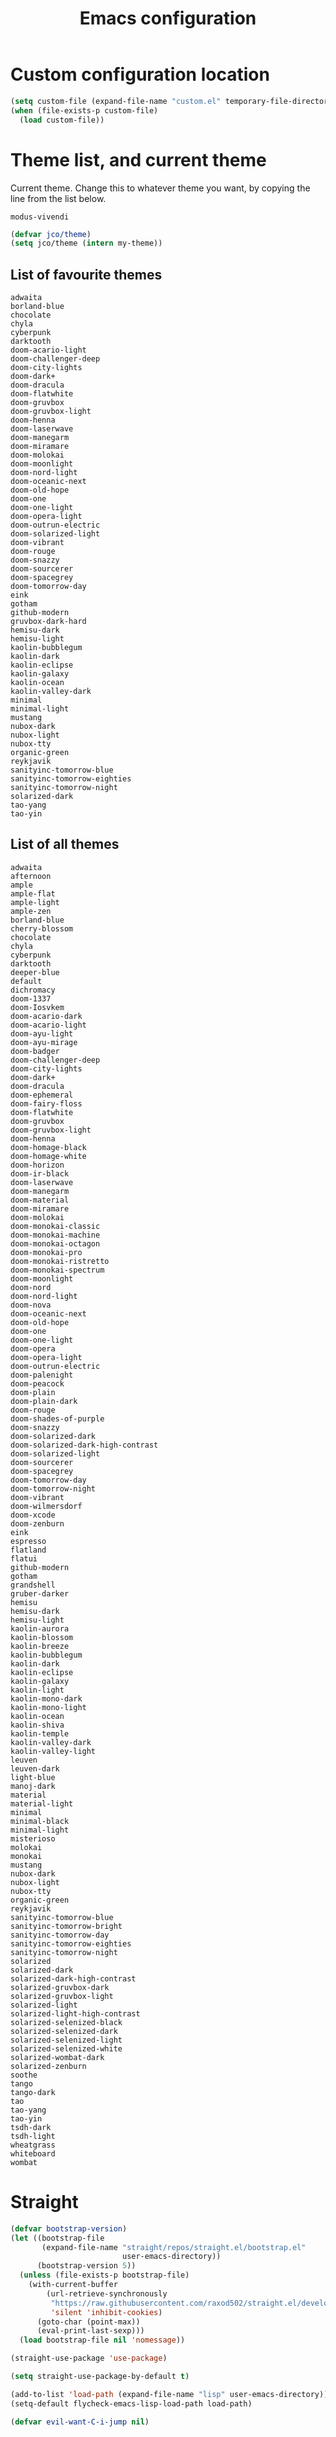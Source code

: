#+title: Emacs configuration
#+property: header-args:emacs-lisp :tangle init.el
#+startup: overview

* Custom configuration location
#+begin_src emacs-lisp
(setq custom-file (expand-file-name "custom.el" temporary-file-directory))
(when (file-exists-p custom-file)
  (load custom-file))
#+end_src
* Theme list, and current theme
Current theme. Change this to whatever theme you want, by copying the line from
the list below.
#+name: my-theme
: modus-vivendi
#+begin_src emacs-lisp :var my-theme=my-theme
(defvar jco/theme)
(setq jco/theme (intern my-theme))
#+end_src
** List of favourite themes
: adwaita
: borland-blue
: chocolate
: chyla
: cyberpunk
: darktooth
: doom-acario-light
: doom-challenger-deep
: doom-city-lights
: doom-dark+
: doom-dracula
: doom-flatwhite
: doom-gruvbox
: doom-gruvbox-light
: doom-henna
: doom-laserwave
: doom-manegarm
: doom-miramare
: doom-molokai
: doom-moonlight
: doom-nord-light
: doom-oceanic-next
: doom-old-hope
: doom-one
: doom-one-light
: doom-opera-light
: doom-outrun-electric
: doom-solarized-light
: doom-vibrant
: doom-rouge
: doom-snazzy
: doom-sourcerer
: doom-spacegrey
: doom-tomorrow-day
: eink
: gotham
: github-modern
: gruvbox-dark-hard
: hemisu-dark
: hemisu-light
: kaolin-bubblegum
: kaolin-dark
: kaolin-eclipse
: kaolin-galaxy
: kaolin-ocean
: kaolin-valley-dark
: minimal
: minimal-light
: mustang
: nubox-dark
: nubox-light
: nubox-tty
: organic-green
: reykjavik
: sanityinc-tomorrow-blue
: sanityinc-tomorrow-eighties
: sanityinc-tomorrow-night
: solarized-dark
: tao-yang
: tao-yin
** List of all themes
: adwaita
: afternoon
: ample
: ample-flat
: ample-light
: ample-zen
: borland-blue
: cherry-blossom
: chocolate
: chyla
: cyberpunk
: darktooth
: deeper-blue
: default
: dichromacy
: doom-1337
: doom-Iosvkem
: doom-acario-dark
: doom-acario-light
: doom-ayu-light
: doom-ayu-mirage
: doom-badger
: doom-challenger-deep
: doom-city-lights
: doom-dark+
: doom-dracula
: doom-ephemeral
: doom-fairy-floss
: doom-flatwhite
: doom-gruvbox
: doom-gruvbox-light
: doom-henna
: doom-homage-black
: doom-homage-white
: doom-horizon
: doom-ir-black
: doom-laserwave
: doom-manegarm
: doom-material
: doom-miramare
: doom-molokai
: doom-monokai-classic
: doom-monokai-machine
: doom-monokai-octagon
: doom-monokai-pro
: doom-monokai-ristretto
: doom-monokai-spectrum
: doom-moonlight
: doom-nord
: doom-nord-light
: doom-nova
: doom-oceanic-next
: doom-old-hope
: doom-one
: doom-one-light
: doom-opera
: doom-opera-light
: doom-outrun-electric
: doom-palenight
: doom-peacock
: doom-plain
: doom-plain-dark
: doom-rouge
: doom-shades-of-purple
: doom-snazzy
: doom-solarized-dark
: doom-solarized-dark-high-contrast
: doom-solarized-light
: doom-sourcerer
: doom-spacegrey
: doom-tomorrow-day
: doom-tomorrow-night
: doom-vibrant
: doom-wilmersdorf
: doom-xcode
: doom-zenburn
: eink
: espresso
: flatland
: flatui
: github-modern
: gotham
: grandshell
: gruber-darker
: hemisu
: hemisu-dark
: hemisu-light
: kaolin-aurora
: kaolin-blossom
: kaolin-breeze
: kaolin-bubblegum
: kaolin-dark
: kaolin-eclipse
: kaolin-galaxy
: kaolin-light
: kaolin-mono-dark
: kaolin-mono-light
: kaolin-ocean
: kaolin-shiva
: kaolin-temple
: kaolin-valley-dark
: kaolin-valley-light
: leuven
: leuven-dark
: light-blue
: manoj-dark
: material
: material-light
: minimal
: minimal-black
: minimal-light
: misterioso
: molokai
: monokai
: mustang
: nubox-dark
: nubox-light
: nubox-tty
: organic-green
: reykjavik
: sanityinc-tomorrow-blue
: sanityinc-tomorrow-bright
: sanityinc-tomorrow-day
: sanityinc-tomorrow-eighties
: sanityinc-tomorrow-night
: solarized
: solarized-dark
: solarized-dark-high-contrast
: solarized-gruvbox-dark
: solarized-gruvbox-light
: solarized-light
: solarized-light-high-contrast
: solarized-selenized-black
: solarized-selenized-dark
: solarized-selenized-light
: solarized-selenized-white
: solarized-wombat-dark
: solarized-zenburn
: soothe
: tango
: tango-dark
: tao
: tao-yang
: tao-yin
: tsdh-dark
: tsdh-light
: wheatgrass
: whiteboard
: wombat
* Straight
#+begin_src emacs-lisp
(defvar bootstrap-version)
(let ((bootstrap-file
       (expand-file-name "straight/repos/straight.el/bootstrap.el"
                         user-emacs-directory))
      (bootstrap-version 5))
  (unless (file-exists-p bootstrap-file)
    (with-current-buffer
        (url-retrieve-synchronously
         "https://raw.githubusercontent.com/raxod502/straight.el/develop/install.el"
         'silent 'inhibit-cookies)
      (goto-char (point-max))
      (eval-print-last-sexp)))
  (load bootstrap-file nil 'nomessage))

(straight-use-package 'use-package)

(setq straight-use-package-by-default t)

(add-to-list 'load-path (expand-file-name "lisp" user-emacs-directory))
(setq-default flycheck-emacs-lisp-load-path load-path)

(defvar evil-want-C-i-jump nil)
#+end_src
* General.el
#+begin_src emacs-lisp
(defvar nav-prefix "M-n"
  "Key prefix used for commands related to navigation.")

(defun jco/enable-exit-insert-mode-chord (enable)
  (general-imap "l"
    (and enable (general-key-dispatch 'self-insert-command
                  :timeout 0.25
                  "h" 'evil-normal-state))))

(use-package general
  :commands
  (general-define-key)
  :init
  (eval-when-compile
    (require 'general))
  :config
  (general-evil-setup)
  (jco/enable-exit-insert-mode-chord t))
#+end_src
* Common functions
#+begin_src emacs-lisp
(defun jco/move-key (key keymap-from keymap-to)
  "Move KEY binding from KEYMAP-FROM to KEYMAP-TO."
  (define-key keymap-to key (lookup-key keymap-from key))
  (define-key keymap-from key nil))

(defun jco/what-face (pos)
  "Determine the face at the point POS."
  (interactive "d")
  (let ((g global-hl-line-mode))
    (global-hl-line-mode -1)
    (let ((face (or (get-char-property (point) 'read-face-name)
                    (get-char-property (point) 'face))))
      (if face
          (message "Face: %s" face)
        (message "No face at %d" pos)))
    (when g
      (global-hl-line-mode 1))))

(defun jco/vim ()
  "Open current buffer in Vim."
  (interactive)
  (when (display-graphic-p)
    (start-process "nvim" nil
                   "alacritty"
                   "-e"
                   "tmux"
                   "new"
                   "nvim"
                   (format "+%d" (line-number-at-pos))
                   (buffer-file-name))))

(defmacro jco/toggle-mode (mode)
  "Toggle between `MODE' and `normal-mode'."
  `(if (bound-and-true-p ,mode)
       (normal-mode)
     (funcall (quote ,mode))))

(defun jco/show-elec-pairs ()
  "Show the `electric-pair-pairs' and `electric-pair-text-pairs' lists."
  (interactive)
  (let ((s1 (mapcar (lambda (cs)
                      (cons (format "%c" (car cs)) (format "%c" (cdr cs))))
                    electric-pair-pairs))
        (s2 (mapcar (lambda (cs)
                      (cons (format "%c" (car cs)) (format "%c" (cdr cs))))
                    electric-pair-text-pairs)))
    (message "electric-pair-pairs: %s" (prin1-to-string s1))
    (message "electric-pair-text-pairs: %s" (prin1-to-string s2))))

(defun toggle-dedicated-window ()
  "Toggle selected window as dedicated window."
  (interactive)
  (set-window-dedicated-p (selected-window)
                          (not (window-dedicated-p (selected-window)))))
#+end_src
* Evil
#+begin_src emacs-lisp
(defun bind-window-keys (keymap)
  "Apply windmove key bindings to KEYMAP."
  (bind-keys :map keymap
             ("C-w h"   . windmove-left)
             ("C-w C-h" . windmove-left)
             ("C-w j"   . windmove-down)
             ("C-w C-j" . windmove-down)
             ("C-w k"   . windmove-up)
             ("C-w C-k" . windmove-up)
             ("C-w l"   . windmove-right)
             ("C-w C-l" . windmove-right)
             ("C-w v"   . evil-window-vsplit)
             ("C-w C-v" . evil-window-vsplit)
             ("C-w s"   . evil-window-split)
             ("C-w C-s" . evil-window-split)
             ("C-w c"   . evil-window-delete)
             ("C-w C-c" . evil-window-delete)))

(use-package evil-leader
  :after evil
  :init
  ;; Enable global-evil-leader-mode before evil-mode, to make leader key work
  ;; in *Messages* and *scratch* buffers.
  (global-evil-leader-mode)
  :config
  (evil-leader/set-leader ",")
  (evil-leader/set-key "," 'evil-repeat-find-char-reverse)
  (setq evil-leader/in-all-states t)
  (evil-leader/set-key "V" 'magit-status)

  (evil-leader/set-key "n n" 'narrow-to-defun)
  (evil-leader/set-key "n r" 'narrow-to-region)
  (evil-leader/set-key "n s" 'org-narrow-to-subtree)
  (evil-leader/set-key "n w" 'widen)

  (evil-leader/set-key "i n" '(lambda ()
                                (interactive)
                                (when (eq evil-state 'normal)
                                  (forward-char))
                                (insert user-full-name)))

  (evil-leader/set-key "i m" '(lambda ()
                                (interactive)
                                (when (eq evil-state 'normal)
                                  (forward-char))
                                (insert user-mail-address)))

  (evil-leader/set-key "e f" 'jco/what-face)

  (evil-leader/set-key "x b" 'browse-url)
  (evil-leader/set-key "x n" #'normal-mode)
  (evil-leader/set-key "x w" 'woman)

  (evil-leader/set-key "g n"
    (lambda ()
      (interactive)
      (browse-url "https://github.com/notifications"))))

(use-package evil
  :ensure t
  :init
  (setq evil-want-integration t)
  (setq evil-want-keybinding nil)

  :config
  (evil-mode)
  (evil-set-undo-system 'undo-tree)

  ;; Disable certain evil keys to make useful company-mode/embark bindings work.
  (unbind-key "C-n" evil-insert-state-map)
  (unbind-key "C-p" evil-insert-state-map)
  ;; (unbind-key "C-r" evil-insert-state-map)
  (unbind-key "C-s" evil-insert-state-map)
  (unbind-key "C-t" evil-normal-state-map)
  (unbind-key "C-." evil-normal-state-map) ; Using this for `embark-act'.
  (setq evil-want-C-w-in-emacs-state t)

  (with-eval-after-load 'evil-maps
    (define-key evil-motion-state-map (kbd "RET") nil)
    (define-key evil-motion-state-map (kbd "C-]") nil))

  ;; Set other modes than evil-mode for the following modes.
  (dolist (mode-map '((ag-mode                   . emacs)
                      (cider-browse-ns-mode      . emacs)
                      (compilation-mode          . motion)
                      (dashboard-mode            . emacs)
                      (deft-mode                 . emacs)
                      (doc-view-mode             . emacs)
                      (elfeed-search-mode        . emacs)
                      (elfeed-show-mode          . emacs)
                      (esup-mode                 . emacs)
                      (eww-mode                  . emacs)
                      (eww-history-mode          . emacs)
                      (fireplace-mode            . emacs)
                      (flycheck-error-list-mode  . motion)
                      (forge-pullreq-list-mode   . emacs)
                      (forge-topic-list-mode     . emacs)
                      (git-commit-mode           . insert)
                      (git-rebase-mode           . emacs)
                      (godoc-mode                . motion)
                      (profiler-report-mode      . emacs)
                      (sdcv-mode                 . emacs)
                      (sesman-browser-mode       . emacs)
                      (sx-question-list-mode     . emacs)
                      (sx-question-mode          . emacs)
                      (term-mode                 . emacs)
                      (xkcd-mode                 . emacs)
                      (yagist-list-mode          . emacs)))
    (evil-set-initial-state (car mode-map) (cdr mode-map)))

  (defadvice org-goto (around make-it-evil activate)
    "Disable evil-mode mappings for org-goto."
    (let ((evil-emacs-state-modes (cons 'org-mode evil-emacs-state-modes)))
      ad-do-it
      (evil-change-state evil-state)))

  (jco/move-key (kbd "RET") evil-motion-state-map evil-normal-state-map)
  (jco/move-key " " evil-motion-state-map evil-normal-state-map)

  (define-key evil-normal-state-map (kbd "+") 'rotate-word-at-point)
  (define-key evil-normal-state-map (kbd "M-.") nil)
  (define-key evil-insert-state-map (kbd "C-k") nil) ;; Conflicts with Company.

  (setq local-function-key-map (delq '(kp-tab . [9]) local-function-key-map))
  (when (display-graphic-p)
    (define-key evil-normal-state-map (kbd "C-i") 'evil-jump-forward))

  (general-def evil-window-map
    "C-h" 'windmove-left
    "C-j" 'windmove-down
    "C-k" 'windmove-up
    "C-l" 'windmove-right)

  (setq evil-flash-delay 3600))

(use-package evil-collection
  :after evil
  :ensure t
  :config
  (setq forge-add-default-bindings nil)
  (evil-collection-init))

(use-package evil-ediff
  :after evil)

(use-package evil-exchange
  :after evil
  :init
  (evil-exchange-cx-install))

(use-package evil-god-state
  :after evil
  :config
  (evil-define-key 'normal jco/my-keys-mode-map (kbd "SPC")
    'evil-execute-in-god-state)
  (evil-define-key 'god jco/my-keys-mode-map [escape] 'evil-god-state-bail))

(use-package evil-ledger
  :after (evil ledger-mode)
  :config
  (setq evil-ledger-sort-key "S")
  (add-hook 'ledger-mode-hook #'evil-ledger-mode))

(use-package evil-matchit
  :after evil
  :config
  (global-evil-matchit-mode))

(use-package evil-numbers
  :after evil
  :bind (("C-c +" . evil-numbers/inc-at-pt)
         ("C-c -" . evil-numbers/dec-at-pt)))

(use-package evil-goggles
  :after evil
  :config
  (evil-goggles-mode))

(use-package evil-search-highlight-persist
  :after (evil facemenu)
  :bind (:map evil-search-highlight-persist-map
         ("C-x SPC" . evil-search-highlight-persist-remove-all)
         ("C-x C-SPC" . evil-search-highlight-persist-remove-all))
  :init
  (global-evil-search-highlight-persist t))

(add-hook 'edebug-mode-hook 'evil-normalize-keymaps)

(use-package evil-surround
  :after evil
  :init
  (global-evil-surround-mode)
  :config
  (dolist (hook '(emacs-lisp-mode-hook erc-mode-hook org-mode-hook))
    (add-hook hook
              (lambda ()
                (push '(?` . ("`" . "'")) evil-surround-pairs-alist)))))

(evil-leader/set-key "v d" 'vc-diff)
(evil-leader/set-key "D" 'ediff-current-file)

(evil-leader/set-key "g g" 'ggtags-find-tag-dwim)

(evil-leader/set-key "SPC" 'cycle-spacing)
(evil-leader/set-key "RET" 'delete-blank-lines)

(use-package evil-nerd-commenter
  :after evil
  :config
  (global-set-key (kbd "M-;") 'evilnc-comment-or-uncomment-lines)
  (evil-leader/set-key
    "c i" 'evilnc-comment-or-uncomment-lines
    "c l" 'evilnc-quick-comment-or-uncomment-to-the-line
    "c c" 'evilnc-copy-and-comment-lines
    "c p" 'evilnc-comment-or-uncomment-paragraphs
    "c v" 'evilnc-toggle-invert-comment-line-by-line
    "c b" 'comment-box))

(cl-defun jco/move-window-to-bottom (&optional (height 20))
  "Move window to bottom and make it be HEIGHT lines high.
Useful for REPL windows."
  (interactive)
  (evil-window-move-very-bottom)
  (evil-window-set-height height))
#+end_src
* Company
#+begin_src emacs-lisp
(use-package company
  :init
  (add-hook 'after-init-hook 'global-company-mode)

  :bind (([C-iso-lefttab] . company-ispell)
         :map company-active-map
         ("C-j" . company-select-next-or-abort)
         ("C-k" . company-select-previous-or-abort)
         ("C-n" . company-select-next-or-abort)
         ("C-p" . company-select-previous-or-abort)
         ("<backtab>" . company-select-previous-or-abort)
         ("C-d" . company-show-doc-buffer)
         ("M-." . company-show-location)
         ("RET" . company-complete-selection))

  :config
  (add-to-list 'completion-styles 'initials t)
  (setq company-tooltip-align-annotations t)
  (setq company-dabbrev-ignore-case 'keep-prefix)
  (setq company-dabbrev-code-ignore-case nil)
  (setq company-dabbrev-downcase nil)
  (setq company-tooltip-limit 20)
  (setq company-minimum-prefix-length 1)
  (setq company-idle-delay 0.0)
  (setq company-echo-delay 0)
  ;; (setq company-begin-commands '(self-insert-command))
  (setq company-transformers '(company-sort-by-occurrence)))

(use-package company-box
  :if (display-graphic-p)
  :hook (company-mode . company-box-mode))
#+end_src
* Global config
#+begin_src emacs-lisp
(setq sentence-end-double-space nil)
(setq ring-bell-function 'ignore)

(setq-default indent-tabs-mode nil)
(setq-default tab-width 4)
(electric-indent-mode)
(global-set-key (kbd "RET")
                (lambda ()
                  (interactive)
                  (delete-trailing-whitespace (line-beginning-position)
                                              (line-end-position))
                  (newline-and-indent)))

(setq scroll-step 1)
(setq scroll-conservatively 10000)
(setq mouse-wheel-scroll-amount '(3 ((shift) . 1) ((control) . nil)))
(setq mouse-wheel-progressive-speed nil)
(setq scroll-margin 4)

(load-library "iso-transl")
(setq system-time-locale "C")

(require 'time)
(setq display-time-string-forms '(24-hours ":" minutes))

(display-time-mode)

(defadvice align-regexp (around align-regexp-with-spaces activate compile)
  "Never use tabs for alignment."
  (let ((indent-tabs-mode nil))
    ad-do-it))

(put 'narrow-to-region 'disabled nil)

(setq help-window-select t)

(dolist (hook '(css-mode-hook
                help-mode-hook
                less-css-mode-hook
                makefile-gmake-mode-hook
                scss-mode-hook
                sql-mode-hook))
  (add-hook hook
            (lambda ()
              ;; do not treat "-" as a word separator
              (modify-syntax-entry ?- "w"))))

(general-def Info-mode-map
  "TAB"     'Info-next-reference
  "BACKTAB" 'Info-prev-reference)

(require 'help-mode)
(bind-keys :map help-mode-map
  ("<tab>"     . forward-button)
  ("<backtab>" . backward-button))

(general-def help-mode-map
  "C-c C-b" 'help-go-back
  "C-c C-f" 'help-go-forward)

(when (display-graphic-p)
  (global-unset-key (kbd "C-x C-z")))

(setq vc-follow-symlinks nil)
#+end_src
* Miscellaneous
#+begin_src emacs-lisp
(setq native-comp-async-report-warnings-errors nil)
(setq ad-redefinition-action 'accept)

(setq-default explicit-shell-file-name "/bin/bash")

(setq-default major-mode 'text-mode)

(define-minor-mode jco/my-keys-mode
  "Minor mode for my personal keybindings."
  :global t
  :keymap (make-sparse-keymap))

(define-key jco/my-keys-mode-map (kbd "C-x a r") 'align-regexp)

(add-hook 'jco/my-keys-mode-hook
          (lambda ()
            (evil-normal-state)))

(add-hook 'picture-mode
          (lambda ()
            (setq evil-undo-system 'undo-redo)))

(jco/my-keys-mode)

(setq save-interprogram-paste-before-kill t)
(setq focus-follows-mouse t)
(setq display-line-numbers-type 'relative)
(global-display-line-numbers-mode)

(column-number-mode)
(menu-bar-mode -1)
(when (display-graphic-p)
  (scroll-bar-mode -1))
(tool-bar-mode -1)
(global-auto-revert-mode)
(setq auto-revert-verbose nil)
(add-to-list 'revert-without-query ".*\\.pdf\\'")
(global-font-lock-mode)
(setq select-enable-primary t)
(global-whitespace-mode)
(setq calendar-week-start-day 1)

(setq-default fill-column 80)
(global-display-fill-column-indicator-mode)

(global-hl-line-mode 1)

(setq epg-pinentry-mode 'ask)

(setq-default sh-indent-after-continuation 'always)

(defun prevent-whitespace-mode-for-magit ()
  (not (derived-mode-p 'magit-mode)))

(setq ediff-window-setup-function 'ediff-setup-windows-plain)
(setq ediff-diff-options "-w")

(winner-mode)
(define-key jco/my-keys-mode-map (kbd "C-x C-j") (lambda ()
                                                   (interactive)
                                                   (dired ".")))

(define-key jco/my-keys-mode-map (kbd "C-c j")
  (lambda ()
    (interactive)
    (require 'calendar)
    (let* ((year (caddr (calendar-current-date)))
           (file-name (format "~/ledgers/%s.journal" year)))
      (find-file (expand-file-name file-name)))))

(when (eq system-type 'gnu/linux)
  (setq browse-url-browser-function 'browse-url-generic
        browse-url-generic-program "google-chrome-stable"))

(modify-syntax-entry ?_ "w") ;; do not treat "_" as a word separator

(setq use-short-answers t)
(setq auto-save-default nil)
(setq make-backup-files nil)
(setq create-lockfiles nil)

(setq evil-motion-state-modes
      (append '(debugger-mode) evil-motion-state-modes))

(global-set-key (kbd "M-u") 'upcase-dwim)
(global-set-key (kbd "M-l") 'downcase-dwim)

(setq-default c-basic-offset 4)
(evil-leader/set-key-for-mode 'c-mode "a" #'ff-find-other-file)
(evil-leader/set-key-for-mode 'c++-mode "a" #'ff-find-other-file)

;; This is to get correct results for some UTF-8 characters in `psql' results.
(setenv "LC_ALL" "en_US.UTF-8")

(add-hook 'doc-view-mode-hook
          (lambda ()
            (when (fboundp 'nlinum-mode)
              (nlinum-mode -1))
            (define-key doc-view-mode-map "\C-w" 'evil-window-map)))

(add-hook 'eww-mode-hook
          (lambda ()
            (define-key eww-mode-map "\C-w" 'evil-window-map)))

(add-hook 'messages-buffer-mode-hook 'ansi-color-for-comint-mode-on)

(defadvice view-emacs-news (after evil-motion-state-in-news-view
                                  activate compile)
  "Enable evil motion state."
  (evil-motion-state))

(defadvice view-emacs-problems (after evil-motion-state-in-problems-view
                                      activate compile)
  "Enable evil motion state."
  (evil-motion-state))

(general-def minibuffer-inactive-mode-map
  "C-n" 'ido-next-match
  "C-p" 'ido-prev-match)

(setq compilation-scroll-output t)

(add-to-list 'auto-mode-alist
             '("/\\(rfc\\|std\\)[0-9]+\\.txt\\'" . rfcview-mode))

(autoload 'rfcview-mode "rfcview" nil t)

(add-to-list 'auto-mode-alist '("\\.m\\'" . octave-mode))

(use-package pkgbuild-mode
  :defer)

(use-package pretty-hydra
  :defer)

(use-package project
  :after magit)

(use-package ace-isearch
  :disabled
  :config
  (global-ace-isearch-mode))

(use-package ace-link
  :defer
  :init
  (ace-link-setup-default "f"))

(use-package ace-window
  :defer
  :custom
  (aw-keys '(?a ?r ?s ?t ?n ?e ?i ?o))
  :init
  (evil-leader/set-key "w o" 'ace-window)
  (global-set-key [remap other-window] 'ace-window))

(use-package aggressive-indent
  :defer
  :config
  (add-to-list
   'aggressive-indent-dont-indent-if
   '(and (derived-mode-p 'c-mode 'c++-mode 'java-mode)
         (null (string-match "\\([;{}]\\|\\b\\(if\\|for\\|while\\)\\b\\)"
                             (thing-at-point 'line))))))

(use-package alert
  :defer
  :custom
  (alert-default-style 'libnotify))

(use-package all-the-icons-dired
  :disabled
  :if (display-graphic-p)
  :config
  (add-hook 'dired-mode-hook 'all-the-icons-dired-mode))

(use-package ansible
  :defer)

(use-package anzu
  :disabled
  :config
  (global-anzu-mode))

(use-package avy
  :defer
  :custom
  (avy-keys '(?a ?r ?s ?t ?d ?h ?n ?e ?i ?o)) ;; Colemak specific
  (avy-case-fold-search nil)
  :init
  (evil-leader/set-key "f" 'evil-avy-goto-char)
  (evil-leader/set-key "#" 'evil-avy-goto-line)
  (evil-leader/set-key "F" 'evil-avy-goto-word-or-subword-1)
  (evil-leader/set-key "/" 'avy-goto-char-timer)
  (evil-declare-not-repeat 'avy-goto-char-timer)
  (avy-setup-default))

(use-package bookmark+
  :disabled
  :straight (bookmark-plus :type git :host github
                           :repo "emacsmirror/bookmark-plus")
  :defer
  :config
  (bmkp-info-auto-bookmark-mode))

(use-package buffer-move
  :if (not (eq system-type 'windows-nt))
  :bind (("C-S-<up>"    . buf-move-up)
         ("C-S-<down>"  . buf-move-down)
         ("C-S-<left>"  . buf-move-left)
         ("C-S-<right>" . buf-move-right)))

(use-package crystal-mode
  :defer)

(use-package csv-mode
  :defer)

(use-package cypher-mode
  :defer)

(use-package dash-functional
  :defer)

(use-package deft
  :defer
  :custom
  (deft-directory "~/org/roam")
  (deft-recursive t)
  :config
  (add-hook 'deft-mode-hook
            (lambda ()
              (display-line-numbers-mode -1))))

(use-package desktop
  :defer
  :config
  (push ".*" desktop-clear-preserve-buffers))

(use-package dhall-mode
  :defer
  :custom
  (dhall-use-header-line nil)
  (dhall-format-at-save nil)
  :config
  ;; Note that a working LSP integration depends on `dhall-lsp-server' being
  ;; installed in your system. Preferably install this using:
  ;; `nix-env -i dhall-lsp-server'.
  (add-to-list 'lsp-language-id-configuration '(dhall-mode . "dhall"))
  (lsp-register-client
   (make-lsp-client :new-connection (lsp-stdio-connection "dhall-lsp-server")
                    :major-modes '(dhall-mode)
                    :server-id 'dhall-lsp-server))

  (add-hook 'dhall-mode-hook
            (lambda ()
              (lsp-deferred)

              ;; This is necessary to auto-insert matching " in `dhall-mode'.
              (sp-local-pair 'dhall-mode "\"" "\"" :actions '(add))

              ;; Do not treat "-" as a word separator.
              (modify-syntax-entry ?- "w"))))

(use-package dired+
  :straight (dired-plus :type git :host github :repo "emacsmirror/dired-plus")
  :after dired
  :custom
  (dired-dwim-target t)
  (diredp-hide-details-initially-flag nil)
  :config
  (diredp-toggle-find-file-reuse-dir 1)
  (define-key dired-mode-map "\C-w" 'evil-window-map)
  (add-hook 'dired-mode-hook (lambda () (evil-matchit-mode -1))))

(use-package diredful
  :disabled
  :after dired
  :config
  (diredful-mode))

(use-package direnv
  :defer
  :custom
  (direnv-always-show-summary nil)
  :config
  (direnv-mode))

(defun mydired-sort ()
  "Sort dired listings with directories first."
  (save-excursion
    (let (buffer-read-only)
      (forward-line 2) ;; beyond dir. header
      (sort-regexp-fields t "^.*$" "[ ]*." (point) (point-max)))
    (set-buffer-modified-p nil)))

(defadvice dired-readin (after dired-after-updating-hook first () activate)
  "Sort dired listings with directories first, before adding marks."
  (mydired-sort))

(use-package dired-subtree
  :after dired+
  :config
  (bind-keys :map dired-mode-map
    ("i" . dired-subtree-insert)
    (";" . dired-subtree-remove)))

(use-package docker-compose-mode
  :defer
  :config
  (add-hook 'docker-compose-mode-hook
            (lambda ()
              (smartparens-mode))))

(use-package dockerfile-mode
  :defer
  :config
  (add-hook 'docker-compose-mode-hook
            (lambda ()
              (smartparens-mode))))

(use-package gcmh
  :config
  (gcmh-mode))

(use-package gif-screencast
  :defer
  :bind (:map gif-screencast-mode-map
         ("<f1>" . gif-screencast-stop)
         ("<f2>" . gif-screencast-toggle-pause))
  :config
  (setq gif-screencast-args '("--quality" "75" "--focused")))

(defmacro jco/set-eyebrowse-win-bindings ()
  "Generate evil-leader bindings for switching eyebrowse windows."
  `(progn ,@(mapcar
             (lambda (i)
               (let ((sym (intern
                           (format "eyebrowse-switch-to-window-config-%d" i))))
                 (evil-leader/set-key (format "w %d" i) sym)))
             (number-sequence 0 9))))

(use-package eyebrowse
  :defer 1
  :custom
  (eyebrowse-keymap-prefix "")
  (eyebrowse-mode-line-separator " ")
  (eyebrowse-new-workspace t)
  :init
  (evil-leader/set-key "w w" 'eyebrowse-switch-to-window-config)
  (evil-leader/set-key "w r" 'eyebrowse-rename-window-config)
  (jco/set-eyebrowse-win-bindings)
  (evil-leader/set-key "w C" 'eyebrowse-close-window-config)
  (evil-leader/set-key "w c"
    (lambda ()
      (interactive)
      (when (and (project-current) (project-root (project-current)))
        (project-kill-buffers))
      (eyebrowse-close-window-config)))
  :config
  (eyebrowse-mode)
  (set-face-foreground 'mode-line-emphasis "#f9ca24"))

(use-package ggtags
  :if (eq system-type 'windows-nt)
  :defer)

(use-package etags-table
  :custom
  (etags-table-search-up-depth 99))

(use-package ghub
  :defer)

(use-package elec-pair
  :defer 1
  :custom
  (electric-pair-skip-whitespace nil)
  (electric-pair-delete-adjacent-pairs nil)
  (electric-pair-inhibit-predicate 'electric-pair-conservative-inhibit)
  :hook
  ((prog-mode . electric-pair-mode)
   (smartparens-mode . (lambda ()
                         (electric-pair-mode -1)))))

(use-package esup
  :defer
  :config
  (define-key esup-mode-map "\C-w" 'evil-window-map))

(use-package expand-region
  :bind
  (("C-=" . er/expand-region)))

(use-package f
  :defer)

(use-package fireplace
  :defer)

(use-package flycheck
  :defer
  :init
  (add-hook 'after-init-hook #'global-flycheck-mode)
  :config
  (setq flycheck-pos-tip-timeout 0))

(use-package flycheck-package
  :after flycheck
  :config
  (flycheck-package-setup))

(use-package flycheck-pos-tip
  :after flycheck
  :config
  (flycheck-pos-tip-mode))

(use-package forge
  :after magit
  :config
  (add-hook 'forge-post-mode-hook
            (lambda ()
              (ethan-wspace-mode -1)
              (turn-off-auto-fill)
              (setq truncate-lines nil)
              (setq word-wrap t))))

(use-package fortune
  :if (not (eq system-type 'windows-nt))
  :disabled
  :config
  (setq fortune-dir "/usr/share/games/fortunes")
  (setq fortune-file "/usr/share/games/fortunes"))

(use-package fortune-cookie
  :if (not (eq system-type 'windows-nt))
  :disabled
  :config
  (setq fortune-cookie-cowsay-enable t)
  (setq fortune-cookie-cowsay-args "-f tux")
  (fortune-cookie-mode))

(use-package git-gutter+
  :disabled
  :if (not (eq system-type 'windows-nt))
  :config
  (global-git-gutter+-mode))

(use-package git-gutter-fringe+
  :disabled
  :after nlinum
  :if (not (eq system-type 'windows-nt)))

(use-package git-link
  :after magit
  :config
  (setq git-link-open-in-browser t)
  (evil-leader/set-key "g h" 'git-link-homepage)
  (evil-leader/set-key "g l" 'git-link))

(use-package github-notifier
  :disabled
  :if (locate-file "google-chrome-stable" exec-path exec-suffixes 1)
  :defer 2
  :config
  (github-notifier-mode))

(use-package google-this
  :defer
  :init
  (evil-leader/set-key "x g" 'google-this))

(use-package help-fns+
  :defer)

;; To get colors in html export of org-mode code snippets.
(use-package htmlize
  :defer)

(use-package ix
  :defer)

(use-package kurecolor)

(use-package ledger-mode
  :defer
  :mode "\\.journal\\'"
  :config
  (setq ledger-mode-should-check-version nil)
  (setq ledger-report-links-in-register nil)
  (setq ledger-binary-path "hledger")
  (add-to-list 'ledger-reports
               `("monthly expenses"
                 ,(concat "%(binary) -f %(ledger-file) balance expenses"
                          " --tree --no-total --row-total --average --monthly"))
               t))

(use-package lorem-ipsum
  :defer)

(defun jco/magit-kill-buffers ()
  "Restore window configuration and kill all Magit buffers."
  (interactive)
  (let ((buffers (magit-mode-get-buffers)))
    (magit-restore-window-configuration)
    (mapc #'kill-buffer buffers)))

(use-package minions
  :config
  (minions-mode)
  (setq minions-mode-line-lighter "#"))

(use-package multicolumn
  :defer
  :general
  (:prefix nav-prefix
           "m" 'multicolumn-delete-other-windows-and-split-with-follow-mode
           "M" 'multicolumn-delete-other-windows-and-split)
  ("C-x 4 u" 'multicolumn-pop-window-configuration))

(use-package nginx-mode
  :defer)

(use-package ob-async
  :after org-mode)

(use-package org-gcal
  :disabled
  :after calfw
  :config
  (require 'my-secrets (concat user-emacs-directory "lisp/my-secrets.el.gpg"))
  (setq org-gcal-file-alist
        '(("jonas.collberg@zimpler.com" . "~/Sync/emacs/gcal_zimpler.org"))))

(use-package outline
  :defer
  :init
  (if (version< emacs-version "25.1")
      (add-hook 'ediff-prepare-buffer-hook #'show-all)
    (add-hook 'ediff-prepare-buffer-hook #'outline-show-all)))

(use-package package-build
  :defer)

(use-package package-utils
  :defer)

(use-package pdf-tools
  :if (and (not (eq system-type 'windows-nt))
           (display-graphic-p))
  :defer 1
  :init
  (pdf-tools-install)
  :config
  (setq-default pdf-view-display-size 'fit-page)
  ;; (setq pdf-annot-activate-created-annotations t)
  (define-key pdf-view-mode-map (kbd "C-s") 'isearch-forward)
  (add-hook 'pdf-view-mode-hook
            (lambda ()
              (display-line-numbers-mode -1))))

(use-package rainbow-mode
  :defer)

(use-package rainbow-delimiters
  :defer)

(use-package recentf
  :defer
  :config
  (add-to-list 'recentf-exclude "/\\.emacs\\.d/elpa/")
  (add-to-list 'recentf-exclude "/\\.elfeed/index")
  (recentf-mode)
  (setq recentf-max-menu-items 25))

;; Automatic code reformatting.
(use-package apheleia
  :defer
  :config
  (progn ;; Elm
    (cl-pushnew '(elm-format . ("elm-format" "--stdin")) apheleia-formatters :test #'equal)
    (cl-pushnew '(elm-mode . elm-format) apheleia-mode-alist :test #'equal))

  (progn ;; GLSL
    (cl-pushnew '(glsl-mode . clang-format) apheleia-mode-alist :test #'equal))

  (progn ;; Haskell/Cabal
    (cl-pushnew '(fourmolu . ("fourmolu")) apheleia-formatters :test #'equal)
    (cl-pushnew '(cabal-fmt . ("~/.cabal/bin/cabal-fmt")) apheleia-formatters :test #'equal)
    (cl-pushnew '(haskell-mode . fourmolu) apheleia-mode-alist :test #'equal)
    (cl-pushnew '(haskell-cabal-mode . cabal-fmt) apheleia-mode-alist :test #'equal))

  (progn ;; JavaScript
    (setf (alist-get 'prettier apheleia-formatters)
          '(npx "prettier"
                "--stdin-filepath" filepath
                (when (bound-and-true-p fill-column)
                  (list "--print-width" (number-to-string fill-column))))))
  (progn ;; Nix
    (cl-pushnew '(alejandra . ("alejandra")) apheleia-formatters :test #'equal)
    (cl-pushnew '(nixfmt . ("nixfmt")) apheleia-formatters :test #'equal)
    (cl-pushnew '(nixpkgs-fmt . ("nixpkgs-fmt")) apheleia-formatters :test #'equal)
    (cl-pushnew '(nix-mode . nixfmt) apheleia-mode-alist :test #'equal)))

(use-package restclient
  :defer
  :config
  (dolist (mode-map '((html-mode . motion)
                      (js-mode   . motion)))
    (evil-set-initial-state (car mode-map) (cdr mode-map))))

(defun sp--org-skip-markup (ms mb me)
  (save-excursion
    (and (progn
           (goto-char mb)
           (save-match-data (looking-back "\\sw\\|\\s_\\|\\s.")))
         (progn
           (goto-char me)
           (save-match-data (looking-at "\\sw\\|\\s_\\|\\s."))))))

(use-package screenshot
  :straight (screenshot :type git :host github
                        :repo "tecosaur/screenshot"
                        :build (:not compile))
  :defer)

(use-package smartparens
  ;; :hook (prog-mode text-mode cider-repl-mode)
  :defer
  :config
  (sp-use-paredit-bindings)
  ;; (sp-pair "\"" nil :actions :rem)
  (show-smartparens-global-mode)
  (setq sp-navigate-interactive-always-progress-point t)
  (dolist (mode '(elm-mode haskell-mode))
    (push mode sp-no-reindent-after-kill-modes))
  (general-def global-map
    "M-(" '(lambda (&optional arg)
             (interactive "P")
             (sp-wrap-with-pair "("))
    "M-{" '(lambda (&optional arg)
             (interactive "P")
             (sp-wrap-with-pair "{"))
    "M-\"" '(lambda (&optional arg)
              (interactive "P")
              (sp-wrap-with-pair "\"")))
  ;; This is needed to avoid problems when using tmux in console mode.
  ;; Before this, things would become wrapped in brackets when switching
  ;; panes.
  (when (display-graphic-p)
    (general-define-key
     "M-[" '(lambda (&optional arg)
              (interactive "P")
              (sp-wrap-with-pair "["))))
  (general-def smartparens-mode-map
    "M-?" 'sp-convolute-sexp
    "C-k" 'sp-kill-hybrid-sexp
    "M-j" 'sp-join-sexp
    "M-C" 'sp-clone-sexp
    "C-M-n" 'sp-next-sexp
    "C-M-p" 'sp-previous-sexp
    "C-M-e" 'sp-up-sexp
    "C-M-d" 'sp-down-sexp
    "C-M-a" 'sp-backward-down-sexp
    "C-S-d" 'sp-beginning-of-sexp
    "C-S-a" 'sp-end-of-sexp)
  (sp-with-modes (cl-set-difference sp-lisp-modes sp-clojure-modes)
    (sp-local-pair "'" nil :actions nil)
    (sp-local-pair "`" "'" :when '(sp-in-string-p sp-in-comment-p))
    (sp-local-pair "`" nil
                   :skip-match
                   (lambda (ms mb me)
                     (cond
                      ((equal ms "'")
                       (or (sp--org-skip-markup ms mb me)
                           (not (sp-point-in-string-or-comment))))
                      (t (not (sp-point-in-string-or-comment)))))))
  (sp-with-modes sp-clojure-modes
    (sp-local-pair "'" nil :actions nil)
    (sp-local-pair "`" nil :actions nil))
  (evil-leader/set-key ")" 'sp-forward-slurp-sexp)
  (evil-leader/set-key "(" 'sp-backward-slurp-sexp)
  (evil-leader/set-key "}" 'sp-forward-barf-sexp)
  (evil-leader/set-key "{" 'sp-backward-barf-sexp))

(use-package super-save
  :defer 1
  :config
  (setq super-save-exclude
        '("\\.gpg" "\\.pdf" "\\.fsh" "\\.vsh" "\\.frag" "\\.vert"))
  (super-save-mode))

(use-package unkillable-scratch
  :defer 1
  :init
  (unkillable-scratch))

(use-package volatile-highlights
  :defer 1
  :config
  (volatile-highlights-mode))

(use-package yaml-mode
  :mode "\\.yml\\'"
  :config
  (add-hook 'yaml-mode-hook
            (lambda ()
              (modify-syntax-entry ?- "w")
              (setq evil-shift-width 2))))

(require 'server)

(use-package server
  :if (and (not (server-running-p))
           (not (daemonp)))
  :defer 1
  :config
  (server-start)
  (require 'org-protocol))

(use-package exec-path-from-shell
  :if (memq window-system '(mac ns x))
  :defer
  :config
  (setq exec-path-from-shell-arguments '("-l"))
  (exec-path-from-shell-initialize)
  (add-hook 'eshell-mode-hook
            (lambda ()
              (exec-path-from-shell-initialize))))

(setq large-file-warning-threshold nil)

(setq safe-local-variable-values
      '((cider-ns-refresh-after-fn . "integrant.repl/resume")
        (cider-ns-refresh-before-fn . "integrant.repl/suspend")
        (org-archive-location . "::* Archived Tasks")))

(put 'erase-buffer 'disabled nil)

(windmove-default-keybindings)

(require 'ibuffer)

(dolist (map (list ibuffer-mode-map))
  (define-key map "\C-w" 'evil-window-map))

(define-key jco/my-keys-mode-map (kbd "C-x b") 'ibuffer)

(use-package info+
  :straight (info-plus :type git :host github :repo "emacsmirror/info-plus")
  :after info
  :custom
  (Info-fontify-glossary-words nil))

(add-hook 'Info-mode-hook
          (lambda ()
            (display-fill-column-indicator-mode -1)))

(use-package s
  :defer)

(use-package wgrep
  :defer)

(use-package xterm-color
  :after magit-delta)

(use-package yagist
  :defer
  :config
  (setq yagist-view-gist t))
#+end_src
* Eshell
#+begin_src emacs-lisp
(defun create-scm-string (type branch)
  "Create a string to be shown in prompt.
TYPE is either \"git\" or \"hg\" and BRANCH is the branch name."
  (propertize (concat "[" type ":"
                      (if (not (string-empty-p branch))
                          branch
                        "no branch")
                      "] ")
              'face `(:foreground "#f62459")))

(defun get-scm-branch (dir)
  "Return Git or Mercurial branch name of directory DIR."
  (interactive)
  (cond ((and (eshell-search-path "git")
              (locate-dominating-file dir ".git"))
         (let* ((git-output
                 (shell-command-to-string
                  (concat "git branch | grep '\\*' | sed -e 's/^\\* //'")))
                (git-branch (if (not (string-empty-p git-output))
                                (substring git-output 0 -1)
                              "")))
           (create-scm-string "git" git-branch)))
        ((and (eshell-search-path "hg")
              (locate-dominating-file dir ".hg"))
         (let* ((hg-output
                 (shell-command-to-string (concat "hg branch")))
                (hg-branch (if (not (string-empty-p hg-output))
                               (substring hg-output 0 -1)
                             "")))
           (create-scm-string "hg" hg-branch)))
        (t "")))

(setq eshell-prompt-function
      (lambda ()
        (concat (get-scm-branch (eshell/pwd))
                (abbreviate-file-name (eshell/pwd)) "\n$ ")))

(setq eshell-highlight-prompt t
      eshell-prompt-regexp "\$ ")

(add-hook 'eshell-mode-hook
          (lambda ()
            (set-face-foreground 'eshell-prompt "#f39c12")
            (defalias 'ff 'find-file)
            (defalias 'open 'find-file)

            (define-key eshell-mode-map "\C-w" 'evil-window-map)))

(defun jco/eshell-here ()
  "Open up a new shell in the directory associated with the current buffer.
The eshell buffer is renamed to match that directory to make multiple eshell
windows easier."
  (interactive)
  (let* ((parent (if (buffer-file-name)
                     (file-name-directory (buffer-file-name))
                   default-directory))
         (height (/ (window-total-height) 3))
         (name   (car (last (split-string parent "/" t)))))
    (split-window-vertically (- height))
    (other-window 1)
    (eshell "new")
    (rename-buffer (concat "*eshell: " name "*"))

    (insert (concat "ls"))
    (eshell-send-input)))

(defun eshell/x ()
  "Quit eshell and delete its window."
  (eshell-quit-process)
  (when (window-parent)
    (delete-window)))
#+end_src
* Fonts and ligatures
#+begin_src emacs-lisp
(cond
 ((and (eq system-type 'windows-nt) (display-graphic-p))
  (add-to-list 'default-frame-alist
               '(font . "Hack-10"))
  (set-frame-position (selected-frame) 0 0)
  (set-frame-size (selected-frame) 100 60))

 ((and (eq system-type 'gnu/linux) (display-graphic-p))
  (if (>= (x-display-pixel-height) 2160)
      (add-to-list 'default-frame-alist
                   '(font . "FiraCodeNerdFont-22"))
    (custom-set-faces
    '(default ((t (:family "JetBrainsMono Nerd Font" :foundry "JB  " :slant normal :weight normal :height 110 :width normal))))
    '(italic ((t (:underline t))))
    '(j-adverb-face ((t (:foreground "Green"))))
    '(j-conjunction-face ((t (:foreground "Blue"))))
    '(j-other-face ((t (:foreground "Black"))))
    '(j-verb-face ((t (:foreground "Red")))))))

 ((eq system-type 'darwin)
  (setq mac-right-option-modifier 'none)
  (when (display-graphic-p)
    (if (<= (x-display-pixel-height) 900)
        (set-frame-size (selected-frame) 93 47)
      (set-frame-size (selected-frame) 93 60))
    (set-face-attribute 'default nil :height 145))))

(setq x-underline-at-descent-line t)

(use-package ligature
  :straight (:host github :repo "mickeynp/ligature.el")
  :defer
  :config
  ;; Enable the "www" ligature in every possible major mode.
  (ligature-set-ligatures 't '("www"))

  ;; Enable traditional ligature support in eww-mode, if the
  ;; `variable-pitch' face supports it.
  (ligature-set-ligatures 'eww-mode '("ff" "fi" "ffi"))

  ;; Source: https://github.com/tonsky/FiraCode/wiki/Emacs-instructions#using-ligatureel
  ;; Enable ligatures in programming modes.
  (ligature-set-ligatures
   '(clojure-mode dhall-mode haskell-mode org-mode purescript-mode)
   '("www" "**" "***" "**/" "*>" "*/" "\\\\" "\\\\\\" "{-" "::"
     ":::" ":=" "!!" "!=" "!==" "-}" "----" "-->" "->" "->>"
     "-<" "-<<" "-~" "#{" "#[" "##" "###" "####" "#(" "#?" "#_"
     "#_(" ".-" ".=" ".." "..<" "..." "?=" "??" "/*" "/**"
     "/=" "/==" "/>" "//" "///" "&&" "||" "||=" "|=" "|>" "^=" "$>"
     "++" "+++" "+>" "=:=" "==" "===" "==>" "=>" "=>>" "<="
     "=<<" "=/=" ">-" ">=" ">=>" ">>" ">>-" ">>=" ">>>" "<*"
     "<*>" "<|" "<|>" "<$" "<$>" "<!--" "<-" "<--" "<->" "<+"
     "<+>" "<=" "<==" "<=>" "<=<" "<>" "<<" "<<-" "<<=" "<<<"
     "<~" "<~~" "</" "</>" "~@" "~-" "~>" "~~" "~~>" "%%")))
#+end_src
* Hydras
#+begin_src emacs-lisp
(use-package hydra
  :defer
  :init
  (evil-leader/set-key "m" 'jco/hydra-main-menu/body))

(defun open-config-file (file-name)
  "Open FILE-NAME in emacs configuration directory."
  (interactive)
  (find-file (concat user-emacs-directory file-name)))

(defhydra jco/hydra-main-menu (:color teal :hint nil)
  "main menu"
  ("a" jco/hydra-apps/body "apps")
  ("b" counsel-bookmark "bookmarks")
  ("c" jco/hydra-config/body "cfg")
  ("f" jco/hydra-find/body "find")
  ("g" jco/hydra-gtd/body "gtd")
  ("h" jco/hydra-hideshow/body "hideshow")
  ("l" jco/hydra-lang/body "lang")
  ("m" jco/hydra-magit/body "magit")
  ("o" jco/hydra-org/body "org")
  ("p" jco/hydra-prog/body "programming")
  ("s" jco/hydra-consult/body "consult")
  ("u" jco/hydra-util/body "util")
  ("w" jco/hydra-writing/body "writing"))

(defhydra jco/hydra-config (:color teal :hint nil)
  "config"
  ("e" (find-file "~/dotfiles/homedir/.emacs.d/init.org") "edit"))

(defhydra jco/hydra-find (:color teal :hint nil)
  "
find: _f_un _l_ib _v_ar"
  ("f" find-function)
  ("l" find-library)
  ("v" find-variable))

(defhydra jco/hydra-gtd (:color teal :hint nil)
  "gtd"
  ("b" (jco/find-org-file "blog.org") "blog")
  ("h" (jco/find-org-file "health.org") "health")
  ("i" (jco/find-org-file "incoming.org") "incoming")
  ("n" (jco/find-org-file "notes.org") "notes")
  ("p" (jco/find-org-file "todo.org"
                          (project-root (project-current))) "project-todo")
  ("P" (jco/find-org-file "projects.org") "projects")
  ("R" (jco/find-org-file "reading.org") "reading")
  ("r" (jco/find-org-file "retro.org") "retro")
  ("s" (jco/find-org-file "standup.org") "standup")
  ("t" (jco/find-org-file "todo.org") "todo")
  ("w" (jco/find-org-file "work.org") "work"))

(defvar jco/global-hl-line-mode-hydra-temp)
(set (make-local-variable 'jco/global-hl-line-mode-hydra-temp) nil)

(defhydra jco/hydra-hideshow (:color teal :hint nil)
  "hideshow"
  ("h" hs-hide-all "hide-all")
  ("s" hs-show-all "show-all")
  ("H" hs-hide-block "hide-block")
  ("S" hs-show-block "show-block")
  ("t" hs-toggle-hiding "toggle-hiding"))

(defhydra jco/hydra-lang (:color teal :hint nil)
  "
lang: _f_lyspell _l_angtool _c_orrect _d_one _s_dcv"
  ("f" flyspell-mode)
  ("l" langtool-check)
  ("c" langtool-correct-buffer)
  ("d" langtool-check-done)
  ("s" sdcv-search))

(defhydra jco/hydra-magit (:color teal :hint nil)
  "magit"
  ("b" forge-browse-dwim "forge-browse-dwim"))

(defhydra jco/hydra-org (:color teal :hint nil)
  "org"
  ("a" org-agenda-list "agenda")
  ("c" org-clock-goto "org-clock-goto")
  ("d" deft "deft")
  ("g" org-capture-goto-last-stored "goto captured")
  ("p" org-pomodoro "org-pomodoro")
  ("x" org-clock-remove-overlays "remove clock overlays")
  ("G" org-refile-goto-last-stored "goto refiled")
  ("i" org-roam-node-insert "insert")
  ("f" org-roam-node-find "node-find")
  ("b" org-roam-buffer-toggle "org-roam-buffer-toggle")
  ("s" org-tree-slide-mode "org-tree-slide-mode")
  ("t" org-roam-tag-add "add tag"))

(defhydra jco/hydra-prog (:color teal :hint nil)
  "programming"
  ("f" apheleia-format-buffer "format-buffer")
  ("v" vc-msg-show "vc-msg-show"))

(defhydra jco/hydra-consult (:color teal :hint nil)
  "org"
  ("a" consult-line-multi "consult-line-multi"))

(defhydra jco/hydra-util (:color teal :hint nil)
  "util"
  ("f" (lambda () (interactive) (jco/yank-current-filename t)) "yank filename")
  ("F" jco/yank-current-filename "yank full path")
  ("d" jco/yank-date "yank date")
  ("t" jco/yank-timestamp "yank timestamp")
  ("l" toggle-dedicated-window "toggle-dedicated-window")
  ("e" ediff-regions-wordwise "ediff-regions-wordwise")
  ("g" yagist-region-or-buffer "gist")
  ("h" hide-mode-line-mode "hide modeline")
  ("k" jco/hydra-kurecolor/body "kurekolor")
  ("K" keycast-mode "keycast")
  ("m" (lambda ()
         (interactive)
         (markdown-other-window)
         (browse-url-of-buffer markdown-output-buffer-name)) "markdown")
  ("s" screenshot "screenshot")
  ("T" modus-themes-toggle "modus-themes-toggle"))

(defhydra jco/hydra-kurecolor
  (:color pink :hint nil
   :pre (progn (set 'jco/global-hl-line-mode-hydra-temp (global-hl-line-mode))
               (global-hl-line-mode -1))
   :post (global-hl-line-mode jco/global-hl-line-mode-hydra-temp))
  "
kurecolor: _H_ue(+) _h_ue(-) _S_aturation(+) _s_aturation(-) _B_rightness(+) _b_rightness(-)"
  ("H" kurecolor-increase-hue-by-step)
  ("h" kurecolor-decrease-hue-by-step)
  ("S" kurecolor-increase-saturation-by-step)
  ("s" kurecolor-decrease-saturation-by-step)
  ("B" kurecolor-increase-brightness-by-step)
  ("b" kurecolor-decrease-brightness-by-step)
  ("q" nil "quit" :color blue))

(defhydra jco/hydra-writing (:color teal :hint nil)
  "writing"
  ("d" darkroom-tentative-mode "darkroom-tentative")
  ("D" darkroom-mode "darkroom")
  ("l" ligature-mode "ligatures")
  ("n" org-noter "org-noter")
  ("o" (jco/toggle-mode olivetti-mode) "olivetti")
  ("s" (sublimity-mode 'toggle) "sublimity-mode"))

(defhydra jco/hydra-apps (:color teal :hint nil)
  "app"
  ("c" cfw:open-org-calendar "calendar")
  ("e" (erc :server "irc.freenode.net" :port 6667) "erc")
  ("f" (jco/elfeed-load-db-and-open) "elfeed")
  ("m" (lambda ()
         (interactive)
         (require 'mu4e)
         (jco/init-mu4e-contexts)
         (mu4e)) "mu4e")
  ("s" jco/eshell-here "eshell")
  ("v" jco/vim "vim")
  ("w" eww "eww")
  ("x" sx-tab-all-questions "sx"))

(defhydra jco/hydra-apropos (:color teal :hint nil)
  "
apropos: _a_propos _c_md _d_oc _v_al _l_ib _o_ption _v_ar _i_nfo _x_ref-find"
  ("a" apropos)
  ("c" apropos-command)
  ("d" apropos-documentation)
  ("e" apropos-value)
  ("l" apropos-library)
  ("o" apropos-user-option)
  ("v" apropos-variable)
  ("i" info-apropos)
  ("x" xref-find-apropos))
#+end_src
* Language/writing
#+begin_src emacs-lisp
(use-package evil-lion
  :config
  (evil-lion-mode))

(use-package flyspell-correct
  :bind (:map flyspell-mode-map
         (("C-;" . flyspell-correct-wrapper))))

(use-package langtool
  :defer
  :init
  (setq langtool-language-tool-jar
        "/opt/LanguageTool-3.9/languagetool-commandline.jar")
  (setq langtool-autoshow-message-function 'langtool-autoshow-detail-popup))

(when (eq system-type 'darwin)
  (setenv "STARDICT_DATA_DIR" (expand-file-name "~/dictionaries")))

(defun langtool-autoshow-detail-popup (overlays)
  (when (require 'popup nil t)
    ;; Do not interrupt current popup.
    (unless (or popup-instances
                ;; Suppress popup after typing `C-g` .
                (memq last-command '(keyboard-quit)))
      (let ((msg (langtool-details-error-message overlays)))
        (popup-tip msg)))))

(use-package sdcv
  :disabled
  :defer
  :init
  (global-set-key (kbd "C-c d") 'sdcv-search-input))
#+end_src
* Looks
#+begin_src emacs-lisp
(use-package keycast)

(use-package solaire-mode
  :after modus-themes
  :init
  (solaire-global-mode))

(use-package sublimity
  :straight (sublimity :type git :host github
                       :repo "zk-phi/sublimity")
  :defer
  :config
  (require 'sublimity-map))
#+end_src
* Macros
#+begin_src emacs-lisp
(fset 'jco/paste-over [?\" ?0 ?p])

(fset 'jco/paste-over-word [?v ?i ?w ?\" ?0 ?p])

(evil-leader/set-key "p" 'jco/paste-over)
(evil-leader/set-key "P" 'jco/paste-over-word)
#+end_src
* Magit
#+begin_src emacs-lisp
(use-package magit
  :defer 1
  :custom
  (magit-display-buffer-function #'magit-display-buffer-same-window-except-diff-v1)
  :init
  (let ((filename "~/.nix-profile/bin/emacsclient"))
    (when (file-exists-p filename)
      (setq-default with-editor-emacsclient-executable
                    (expand-file-name filename))))
  :config
  ;; Fix regression where error message is shown when using magit-status while
  ;; having global-whitespace-mode enabled.
  (add-function :before-while whitespace-enable-predicate
    'prevent-whitespace-mode-for-magit)

  ;; Needed for success status message to be shown.
  (setq magit-auto-revert-mode nil)

  (evil-leader/set-key "v l" 'magit-log-buffer-file)
  (evil-leader/set-key "v b" 'magit-blame)
  (bind-key "q" #'jco/magit-kill-buffers magit-status-mode-map)
  (unless (display-graphic-p)
    (remove-hook 'magit-section-highlight-hook 'magit-section-highlight)
    (remove-hook 'magit-section-highlight-hook 'magit-diff-highlight))
  (add-hook 'git-commit-setup-hook
            (lambda ()
              (setq fill-column 72)
              (turn-on-auto-fill)
              (modify-syntax-entry ?- "w")
              (git-commit-turn-on-flyspell)
              (end-of-line)))
  (setq magit-log-margin '(t "%Y-%m-%d %H:%M " magit-log-margin-width t 18))
  (add-hook 'magit-mode-hook
            (lambda ()
              (evil-local-set-key 'normal (kbd "SPC")
                                  'magit-diff-show-or-scroll-up)))
  (setq magit-clone-name-alist
        (map-insert magit-clone-name-alist
                    "\\`\\(?:bitbucket:\\|bb:\\)\\([^:]+\\)\\'"
                    '("bitbucket.org" "bitbucket.user"))))

(use-package magit-delta
  :if (locate-file "delta" exec-path exec-suffixes 1)
  :straight (magit-delta :type git :host github
                         :repo "dandavison/magit-delta")
  :after magit
  :config
  (when (< (kurecolor-hex-get-brightness (face-attribute 'default :background))
           0.5)
    (setq magit-delta-delta-args
          `("--plus-color" "#016000"
            "--plus-emph-color" "#02a000"
            "--minus-color" "#840001"
            "--minus-emph-color" "#b60004"
            "--max-line-distance" "0.6"
            "--24-bit-color" ,(if xterm-color--support-truecolor
                                  "always"
                                "never")
            "--color-only")))
  (magit-delta-mode))

(use-package magit-org-todos
  :disabled
  :after magit
  :config
  (magit-org-todos-autoinsert))

(use-package vc-msg
  :defer)
#+end_src
* Modeline
#+begin_src emacs-lisp
(use-package rich-minority
  :defer
  :config
  (setq rm-whitelist "ⓜ")
  (rich-minority-mode))

(use-package smart-mode-line
  ;; :after smart-mode-line-atom-one-dark-theme
  :config
  (setq sml/no-confirm-load-theme t)
  ;; (setq sml/theme 'atom-one-dark)
  (sml/setup)
  (sml/apply-theme 'dark))

(use-package smart-mode-line-atom-one-dark-theme
  :disabled)

(use-package doom-modeline
  :disabled
  :ensure t
  :defer
  :hook (after-init . doom-modeline-init))
#+end_src
* Mu4e
#+begin_src emacs-lisp
(require 's)

(setq mm-discouraged-alternatives '("text/html" "text/richtext"))

(setq gnus-select-method
      '(nnimap "gmail.com"
               (nnimap-address "imap.gmail.com")
               (nnimap-server-port 993)
               (nnimap-stream ssl)))

(setq smtpmail-smtp-service 587)
(setq gnus-ignored-newsgroups "^to\\.\\|^[0-9. ]+\\( \\|$\\)\\|^[\"]\"[#'()]")

(setq send-mail-function    'smtpmail-send-it
      smtpmail-smtp-server  "smtp.gmail.com"
      smtpmail-stream-type  'starttls
      smtpmail-smtp-service 587)

(defun jco/office-hours-p ()
  "Return a non-nil value if current time is during office hours."
  (let* ((time (current-time))
         (weekday (format-time-string "%a" time))
         (bod (date-to-time (format-time-string "%Y-%m-%d 07:00" time)))
         (eod (date-to-time (format-time-string "%Y-%m-%d 17:00" time))))
    (and (member weekday '("Mon" "Tue" "Wed" "Thu" "Fri"))
         (time-less-p bod time)
         (time-less-p time eod))))

(defun jco/init-mu4e-contexts ()
  "Initialize mu4e contexts."
  (require 'mu4e-context)
  (setq mu4e-contexts
        `(,(make-mu4e-context
            :name "Gmail"
            :enter-func (lambda ()
                          (mu4e-message "Switch to the Gmail context"))
            ;; leave-func not defined
            :match-func (lambda (msg)
                          (or (and msg
                                   (mu4e-message-contact-field-matches
                                    msg :to "jonas.collberg@gmail.com"))
                              (not (jco/office-hours-p))))
            :vars '((user-mail-address . "jonas.collberg@gmail.com")
                    (smtpmail-smtp-user . "jonas.collberg@gmail.com")
                    ;; (mu4e-compose-signature . "Jonas\n")
                    (mu4e-drafts-folder . "/gmail/Drafts")
                    (mu4e-sent-folder . "/gmail/Sent")
                    (mu4e-trash-folder . "/gmail/Trash")
                    (mu4e-maildir-shortcuts . (("/gmail/Inbox" . ?i)
                                               ("/gmail/Sent" . ?s)
                                               ("/gmail/Trash" . ?t)))
                    (mu4e-completing-read-function . completing-read)))

          ,(make-mu4e-context
            :name "Work"
            :enter-func (lambda () (mu4e-message "Switch to the Work context"))
            ;; leave-fun not defined
            :match-func (lambda (msg)
                          (or (and msg
                                   (mu4e-message-contact-field-matches
                                    msg :to "jonas.collberg@scrive.com"))
                              (jco/office-hours-p)))
            :vars '((user-mail-address . "jonas.collberg@scrive.com")
                    (smtpmail-smtp-user . "jonas.collberg@scrive.com")
                    ;; (mu4e-compose-signature . (concat
                    ;;                             "Kind regards,\n"
                    ;;                             user-full-name))
                    (mu4e-drafts-folder . "/scrive/[Gmail].Drafts")
                    (mu4e-sent-folder . "/scrive/[Gmail].Sent Mail")
                    (mu4e-trash-folder . "/scrive/[Gmail].Trash")
                    (mu4e-maildir-shortcuts .
                                            (("/scrive/Inbox" . ?i)
                                             ("/scrive/[Gmail].Sent Mail" . ?s)
                                             ("/scrive/[Gmail].Trash" . ?t)
                                             ("/scrive/[Gmail].All Mail" . ?a)))
                    (mu4e-completing-read-function . completing-read))))))

(when (and (not (eq system-type 'windows-nt))
           (not (string-equal (system-name) "jco")))

  (add-to-list 'load-path "/usr/share/emacs/site-lisp/mu4e")

  (add-hook 'mu4e-main-mode-hook
            (lambda ()
              (add-to-list 'load-path "/usr/share/emacs/site-lisp/mu4e")
              (require 'mu4e)
              (require 'mu4e-contrib)
              (require 'imapfilter)
              (setq mu4e-maildir "~/.mail")
              (dolist (m (list mu4e-main-mode-map
                               mu4e-headers-mode-map
                               mu4e-view-mode-map))
                (define-key m "\C-w" 'evil-window-map))
              (dolist (h (list 'mu4e-main-mode-hook
                               'mu4e-headers-mode-hook
                               'mu4e-view-mode-hook))
                (add-hook h (lambda () (evil-matchit-mode -1))))
              (setq mu4e-get-mail-command "mbsync -a")
              (setq mu4e-update-interval nil)
              (setq mu4e-sent-messages-behavior 'sent)
              (setq mu4e-html2text-command 'mu4e-shr2text)
              (setq shr-color-visible-luminance-min 60)
              (setq shr-color-visible-distance-min 5)
              (setq shr-use-colors nil)
              (advice-add #'shr-colorize-region :around (defun shr-no-colourise-region (&rest ignore)))
              (setq mu4e-view-show-images t)
              (setq mu4e-view-show-addresses t)
              (add-to-list 'mu4e-view-actions '("ViewInBrowser" .
                                                mu4e-action-view-in-browser) t)
              (setq mu4e-view-show-addresses t)
              (setq mu4e-compose-context-policy 'always-ask)
              (setq mu4e-compose-in-new-frame t)
              (setq mu4e-save-multiple-attachments-without-asking t)
              (setq mu4e-compose-format-flowed t)
              (setq mu4e-compose-dont-reply-to-self t)
              (setq mu4e-headers-date-format "%Y-%m-%d %H:%M")
              (setq mu4e-headers-fields
                    '((:date    . 25)
                      (:flags   .  6)
                      (:from    . 22)
                      (:subject . nil)))

              (setq mu4e-view-fields '(:from :to :cc :bcc :subject :flags
                                       :date :maildir :mailing-list :tags
                                       :attachments :signature :decryption))

              (defun jco/smtp-server ()
                (cond ((or (s-contains? "gmail.com" user-mail-address)
                           (s-contains? "scrive.com" user-mail-address))
                       "smtp.gmail.com")))

              (defun jco/my-send-it ()
                (setq smtpmail-starttls-credentials
                      `((,(jco/smtp-server) 587 nil nil))
                      smtpmail-auth-credentials
                      `((,(jco/smtp-server) 587 user-mail-address nil))
                      smtpmail-default-smtp-server (jco/smtp-server)
                      smtpmail-smtp-server (jco/smtp-server))
                (smtpmail-send-it))

              (require 'smtpmail)

              (setq message-send-mail-function 'jco/my-send-it
                    starttls-use-gnutls t
                    smtpmail-smtp-service 587)

              ;; don't keep message buffers around
              (setq message-kill-buffer-on-exit t)

              (setq mu4e-org-contacts-file "~/.contacts")
              (add-to-list 'mu4e-headers-actions
                           '("org-contact-add" . mu4e-action-add-org-contact) t)
              (add-to-list 'mu4e-view-actions
                           '("org-contact-add" . mu4e-action-add-org-contact) t))))

(add-hook 'mu4e-update-pre-hook
          #'imapfilter)

(add-hook 'mu4e-compose-mode-hook
          (lambda ()
            (ethan-wspace-mode -1)
            (turn-off-auto-fill)
            (footnote-mode)
            (setq truncate-lines nil)
            (setq word-wrap t)))
#+end_src
* Org-mode
#+begin_src emacs-lisp
(setq org-directory "~/org")

(defun jco/org-inline-css-hook (exporter)
  "Fix colors of snippets when EXPORTER is 'html.
Insert custom inline css to automatically set the foreground and background of
code, to the current theme's colors."
  (when (eq exporter 'html)
    (let* ((my-pre-bg (face-background 'default))
           (my-pre-fg (face-foreground 'default)))
      (setq
       org-html-head-extra
       (concat
        org-html-head-extra
        (format (concat "<style type=\"text/css\">\n pre.src "
                        "{background-color: %s; color: %s;}</style>\n")
                my-pre-bg my-pre-fg))))))

(defun jco/org-skip-subtree-if-priority (priority)
  "Skip an agenda subtree if it has a priority of PRIORITY.
PRIORITY may be one of the characters ?A, ?B, or ?C."
  (let ((subtree-end (save-excursion (org-end-of-subtree t)))
        (pri-value (* 1000 (- org-lowest-priority priority)))
        (pri-current (org-get-priority (thing-at-point 'line t))))
    (if (= pri-value pri-current)
        subtree-end
      nil)))

(defun jco/org-skip-subtree-if-habit ()
  "Skip an agenda entry if it has a STYLE property equal to \"habit\"."
  (let ((subtree-end (save-excursion (org-end-of-subtree t))))
    (if (string= (org-entry-get nil "STYLE") "habit")
        subtree-end
      nil)))

(cl-defun jco/add-youtube-link-type (name &optional (url-params nil))
  "Add org link type for embedding YouTube links in org-mode."
  (let ((yt-iframe-format
         (concat "<iframe width=\"560\""
                 " height=\"315\""
                 " src=\"https://www.youtube.com/embed/%s?rel=0"
                 url-params
                 "\""
                 " frameborder=\"0\""
                 " allowfullscreen>%s</iframe>")))
    (org-add-link-type name
                       (lambda (handle)
                         (browse-url
                          (concat "https://www.youtube.com/embed/"
                                  handle)))
                       (lambda (path desc backend)
                         (cl-case backend
                           (html (format yt-iframe-format
                                         path (or desc "")))
                           (latex (format "\href{%s}{%s}"
                                          path
                                          (or desc "video"))))))))

;; See: https://github.com/emacs-evil/evil-surround/issues/20#issuecomment-471516289
(defmacro define-and-bind-quoted-text-object (name key start-regex end-regex)
  (let ((inner-name (make-symbol (concat "evil-inner-" name)))
        (outer-name (make-symbol (concat "evil-a-" name))))
    `(progn
       (evil-define-text-object ,inner-name (count &optional beg end type)
         (evil-select-paren ,start-regex ,end-regex beg end type count nil))
       (evil-define-text-object ,outer-name (count &optional beg end type)
         (evil-select-paren ,start-regex ,end-regex beg end type count t))
       (define-key evil-inner-text-objects-map ,key #',inner-name)
       (define-key evil-outer-text-objects-map ,key #',outer-name))))

;; Custom link types

(defun my-org-link-make-description-function (link _desc)
  "Remove my custom prefixes from LINK."
  (when (string-prefix-p "jira:" link)
    (string-remove-prefix "jira:" link)))

(defun my-kill-thing-at-point (thing)
  "Kill the `thing-at-point' for the specified kind of THING."
  (let ((bounds (bounds-of-thing-at-point thing)))
    (if bounds
        (kill-region (car bounds) (cdr bounds))
      (error "No %s at point" thing))))

(defun my-create-jira-link-from-word-at-point ()
  "Insert an `org-mode' link using the word at point."
  (interactive)
  (my-kill-thing-at-point 'word)
  (let ((w (current-kill 0)))
    (org-insert-link nil (concat "jira:" w) w)))

(use-package org-bullets
  :after org
  :config
  (add-hook 'org-mode-hook (lambda () (org-bullets-mode))))

(use-package org-cliplink
  :defer
  :init
  (evil-leader/set-key-for-mode 'org-mode "x l" 'org-cliplink))

(use-package org-download
  :after org
  :init
  (add-hook 'org-mode-hook
            (lambda ()
              (require 'org-download))))

(use-package org-fragtog)

(use-package org-re-reveal
  :after org)

(use-package org-tree-slide
  :custom
  (org-image-actual-width nil)
  (org-tree-slide-activate-message "Starting presentation")
  (org-tree-slide-deactivate-message "Leaving presentation")
  (org-tree-slide-header nil)
  :config
  (add-hook 'org-tree-slide-play-hook
            (lambda ()
              (org-display-inline-images)
              (setq text-scale-mode-amount 2)
              (text-scale-mode)
              (darkroom-tentative-mode)
              (display-fill-column-indicator-mode -1)))
  (add-hook 'org-tree-slide-stop-hook
            (lambda ()
              (org-toggle-inline-images)
              (text-scale-mode -1)
              (darkroom-tentative-mode -1)
              (display-fill-column-indicator-mode))))

(defun jco/ensure-todo-org-header ()
  "If the current buffer is empty, insert an org header."
  (when (zerop (buffer-size))
    (insert (concat "#+SEQ_TODO: TODO(t) IN-PROGRESS(i) DONE(d)\n"
                    "#+STARTUP: showall\n\n"))))

(defun jco/goto-current-project-todo-org (headline)
  "Go to project's todo.org, section: HEADLINE."
  (set-buffer (org-capture-target-buffer
               (concat (project-root (project-current))
                       "todo.org")))
  (org-capture-put-target-region-and-position)
  (widen)
  (goto-char (point-min))
  (jco/ensure-todo-org-header)
  (if (re-search-forward (format org-complex-heading-regexp-format
                                 (regexp-quote headline))
                         nil t)
      (beginning-of-line)
    (goto-char (point-max))
    (unless (bolp) (insert "\n"))
    (insert "* " headline "\n")
    (beginning-of-line 0)))

(use-package org
  :defer
  :ensure org-plus-contrib
  :custom
  (org-footnote-auto-adjust t)
  (org-M-RET-may-split-line nil)
  (org-link-make-description-function #'my-org-link-make-description-function)
  (org-export-copy-to-kill-ring 'if-interactive)
  (org-num-skip-commented t)
  (org-num-format-function
   (lambda (numbering)
     (concat (mapconcat #'number-to-string numbering ".") ": ")))
  :init
  (setq org-return-follows-link t)
  (setq org-startup-indented t)
  (setq org-edit-src-content-indentation 0)
  (setq org-capture-templates
        '(("t" "Task" entry (file+headline "incoming.org" "Incoming tasks")
           "* TODO %^{Description}\n:LOGBOOK:\n- Added: %U\n:END:\n%?\n"
           :empty-lines-before 0)
          ("T" "Scrive task" entry (file+headline "work.org" "Scrive")
           "* TODO %^{Description}\n:LOGBOOK:\n- Added: %U\n:END:\n%?\n"
           :empty-lines-before 0)
          ("p" "Project TODO" entry
           (function (lambda () (jco/goto-current-project-todo-org "Todos")))
           "* TODO %^{Description}\n:LOGBOOK:\n- Added: %U\n:END:\n%?\n"
           :empty-lines-before 0)
          ("n" "Note" entry (file+headline "notes.org" "Notes")
           "* %^{Description}\n:LOGBOOK:\n- Added: %U\n:END:\n%?\n"
           :empty-lines-before 0)
          ("a" "Appointment" entry (file "~/Sync/emacs/gcal_zimpler.org")
           "* %?\n\n%^T\n\n:PROPERTIES:\n\n:END:\n\n")
          ("w" "Web" entry (file+headline "web.org" "_Incoming")
           "* %:description\n%:initial\n\nSource: %:link\n:LOGBOOK:\n- Added: %U\n:END:\n"
           :empty-lines-before 0)
          ("s" "Standup entry" entry (file+headline "standup.org" "Entries")
           "* %U\n%?\n" :empty-lines-before 0)
          ("r" "Retrospective templates")
          ("rp" "Positive" entry (file+headline "retro.org" "Positives")
           "* TODO %^{Description}\n:LOGBOOK:\n- Added: %U\n:END:\n%?\n")
          ("rn" "Negative" entry (file+headline "retro.org" "Negatives")
           "* TODO %^{Description}\n:LOGBOOK:\n- Added: %U\n:END:\n%?\n")
          ("rl" "Learned" entry (file+headline "retro.org" "Learned")
           "* TODO %^{Description}\n:LOGBOOK:\n- Added: %U\n:END:\n%?\n")))
  :config
  (evil-leader/set-key-for-mode 'org-mode "z f" 'org-footnote-new)
  (add-hook 'org-capture-mode-hook
            (lambda ()
              (god-local-mode -1)))
  (setq org-startup-truncated nil)
  (setq org-src-fontify-natively t)
  (add-to-list 'auto-mode-alist '("\\.org$" . org-mode))
  (setq org-log-done t)
  (setq org-default-notes-file "notes.org")
  (setq org-reveal-hlevel 2)
  (setq org-todo-keyword-faces
        '(("TODO" . "deep pink")
          ("IN-PROGRESS" . "orange")
          ("NEXT" . "green2")
          ("WAITING" . "purple")
          ("MAYBE" . "gray60")))
  (setq org-format-latex-options
        (plist-put org-format-latex-options :scale 1.6))
  (setq org-agenda-files (concat org-directory "/agenda-files"))
  (setq org-refile-targets '((org-agenda-files :maxlevel . 9)
                             ("~/org/notes.org" :maxlevel . 9)
                             ("~/org/reading.org" :maxlevel . 9)))
  (setq org-use-fast-todo-selection t)
  (setq org-log-into-drawer t)
  (setq org-enforce-todo-dependencies t)
  (setq org-agenda-dim-blocked-tasks t)
  (setq org-enforce-todo-checkbox-dependencies t)
  (setq org-agenda-custom-commands
        '(("d" "Daily agenda view"
           ((tags "PRIORITY=\"A\""
                  ((org-agenda-skip-function
                    '(org-agenda-skip-entry-if 'todo 'done))
                   (org-agenda-overriding-header
                    "High-priority unfinished tasks:")))
            (agenda "" ((org-agenda-ndays 1)))
            (tags-todo "work"
                       ((org-agenda-skip-function
                         '(or (jco/org-skip-subtree-if-habit)
                              (jco/org-skip-subtree-if-priority ?A)
                              (org-agenda-skip-if nil '(scheduled deadline))))
                        (org-agenda-overriding-header
                         "All normal priority tasks, tagged with `work':"))))
           ((org-agenda-compact-blocks nil)))))
  (add-hook 'org-agenda-mode-hook
            (lambda ()
              (display-fill-column-indicator-mode -1)))
  (add-to-list 'org-modules 'org-habit)
  (setq org-habit-show-all-today t)
  (setq org-habit-show-habits-only-for-today t)
  (org-babel-do-load-languages
   'org-babel-load-languages
   '((ditaa . t)
     (dot . t)
     (haskell . t)
     (latex . t)
     (octave . t)
     (plantuml . t)
     (python . t)
     (shell . t)
     (sql . t)))
  (setq org-confirm-babel-evaluate nil)
  (if (eq system-type 'windows-nt)
      (setq org-ditaa-jar-path "c:/tools/misc/ditaa.jar"
            org-plantuml-jar-path "c:/tools/misc/plantuml.jar")
    (setq org-ditaa-jar-path "~/.nix-profile/lib/ditaa.jar"
          org-plantuml-jar-path "~/.nix-profile/lib/plantuml.jar"))
  (require 'ox-latex)
  (add-to-list 'org-latex-packages-alist '("" "minted"))
  (add-to-list 'org-latex-inputenc-alist '("utf8" . "utf8x"))
  (setq org-latex-default-packages-alist
        (cons '("mathletters" "ucs" nil)
              org-latex-default-packages-alist))
  (setq org-latex-listings 'minted)
  (setq org-latex-custom-lang-environments
        '((emacs-lisp "common-lispcode")))
  (setq org-latex-minted-options
        '(("frame" "lines")
          ("fontsize" "\\normalsize")
          ;; ("fontsize" "\\scriptsize")
          ("mathescape" "")
          ("samepage" "")
          ("xrightmargin" "0.5cm")
          ("xleftmargin"  "0.5cm")))
  (setq org-latex-pdf-process
        '("latexmk -pdflatex='lualatex -shell-escape -interaction nonstopmode' -pdf -f  %f"))
  ;; (setq org-latex-pdf-process
  ;;       '("pdflatex -shell-escape -interaction=nonstopmode -output-directory=%o %f"
  ;;         "pdflatex -shell-escape -interaction=nonstopmode -output-directory=%o %f"
  ;;         "pdflatex -shell-escape -interaction=nonstopmode -output-directory=%o %f"))
  (setq org-latex-table-caption-above nil)
  (setq org-latex-default-figure-position "!htb")
  (setq org-mobile-directory (concat org-directory "/mobile"))
  (setq org-mobile-inbox-for-pull (concat org-directory "/index.org"))
  (setq org-mobile-force-id-on-agenda-items nil)
  (global-unset-key (kbd "C-x C-v"))
  (require 'org-agenda)
  (bind-keys :map org-agenda-mode-map
             ("j"       . org-agenda-next-item)
             ("k"       . org-agenda-previous-item)
             ("C-w h"   . windmove-left)
             ("C-w j"   . windmove-down)
             ("C-w k"   . windmove-up)
             ("C-w l"   . windmove-right)
             ("C-w C-h" . windmove-left)
             ("C-w C-j" . windmove-down)
             ("C-w C-k" . windmove-up)
             ("C-w C-l" . windmove-right))
  (jco/add-youtube-link-type "yt")
  (jco/add-youtube-link-type "ytnc" "&controls=0")
  (define-key org-mode-map (kbd "M-o") 'ace-link-org)
  (setq org-hide-emphasis-markers t)
  (font-lock-add-keywords
   'org-mode
   '(("^ +\\([-*]\\) "
      (0 (prog1 () (compose-region (match-beginning 1)
                                   (match-end 1) "•"))))))
  (setq org-clock-persist 'history)

  (add-hook 'org-mode-hook
            (lambda ()
              (org-clock-persistence-insinuate)
              (turn-on-auto-fill)
              (display-fill-column-indicator-mode -1)
              (display-line-numbers-mode -1)
              ;; (flyspell-mode)
              (smartparens-mode -1)
              (evil-leader/set-key "z l" 'org-toggle-link-display)
              (setq company-idle-delay 0.5)
              (define-and-bind-quoted-text-object "tilde" "~" "~" "~")
              (define-and-bind-quoted-text-object "equals" "=" "=" "=")
              (define-and-bind-quoted-text-object "slash" "/" "/" "/")
              (define-and-bind-quoted-text-object "dollar" "$" "$" "$")
              (modify-syntax-entry ?- "w") ;; do not treat "_" as a word separator

              (general-def org-mode-map
                "<f5>" '(lambda ()
                          (interactive)
                          (org-remove-inline-images)
                          (org-ctrl-c-ctrl-c)
                          (org-display-inline-images)))

              (general-nvmap :prefix ","
                "xj" 'my-create-jira-link-from-word-at-point)
              (cl-pushnew '("haskell" modus-themes-nuanced-cyan)
                          org-src-block-faces)
              (cl-pushnew '("nix" modus-themes-nuanced-blue)
                          org-src-block-faces)))

  (add-hook 'org-export-before-processing-hook 'jco/org-inline-css-hook)
  (require 'ob-clojure)
  (eval-after-load "org"
    '(require 'ox-gfm nil t))
  (add-hook 'org-capture-mode-hook 'evil-insert-state)

  (add-to-list 'org-latex-classes
               '("extarticle"
                 "\\documentclass[14pt]{extarticle}"
                 ("\\section{%s}" . "\\section*{%s}")
                 ("\\subsection{%s}" . "\\subsection*{%s}")
                 ("\\subsubsection{%s}" . "\\subsubsection*{%s}")
                 ("\\paragraph{%s}" . "\\paragraph*{%s}")
                 ("\\subparagraph{%s}" . "\\subparagraph*{%s}")))

  ;; Set default column view headings: Task Total-Time Time-Stamp
  (setq org-columns-default-format "%50ITEM(Task) %10CLOCKSUM %16TIMESTAMP_IA"))

;; Source: https://org-roam.discourse.group/t/creating-an-org-roam-note-from-an-existing-headline/978
(defun org-roam-create-note-from-headline ()
  "Create an Org-roam note from the current headline and jump to it.

Normally, insert the headline’s title using the ’#title:’ file-level property
and delete the Org-mode headline. However, if the current headline has a
Org-mode properties drawer already, keep the headline and don’t insert
‘#+title:'. Org-roam can extract the title from both kinds of notes, but using
‘#+title:’ is a bit cleaner for a short note, which Org-roam encourages."
  (interactive)
  (org-cycle 2)
  (let ((title (nth 4 (org-heading-components)))
        (has-properties (org-get-property-block)))
    (org-cut-subtree)
    (org-roam-find-file title nil nil 'no-confirm)
    (org-paste-subtree)
    (unless has-properties
      (kill-line)
      (while (outline-next-heading)
        (org-promote)))
    (goto-char (point-min))
    (when has-properties
      (kill-line)
      (kill-line))
    (goto-char (point-at-pos-rel-line-offset (point-min) 3))
    (delete-blank-lines)
    (indent-region (point-min) (point-max))))

(use-package org-noter
  :defer 1
  :straight (org-noter :type git :host github :repo "joncol/org-noter-plus-djvu")
  :if (and (not (eq system-type 'windows-nt))
           (display-graphic-p))
  :bind (:map org-noter-doc-mode-map
              (("M-I" . org-noter-insert-note)))
  :config
  (setq org-noter-always-create-frame nil)
  (setq org-noter-hide-other nil)
  (setq org-noter-notes-search-path '("~/org/roam"))
  (org-noter-set-auto-save-last-location t)
  (evil-leader/set-key "z n" 'org-noter))

(use-package org-noter-pdftools
  :after org-noter
  :config
  ;; Add a function to ensure precise note is inserted
  (defun org-noter-pdftools-insert-precise-note (&optional toggle-no-questions)
    (interactive "P")
    (org-noter--with-valid-session
     (let ((org-noter-insert-note-no-questions
            (if toggle-no-questions
                (not org-noter-insert-note-no-questions)
              org-noter-insert-note-no-questions))
           (org-pdftools-use-isearch-link t)
           (org-pdftools-use-freestyle-annot t))
       (org-noter-insert-note (org-noter--get-precise-info)))))

  ;; fix https://github.com/weirdNox/org-noter/pull/93/commits/f8349ae7575e599f375de1be6be2d0d5de4e6cbf
  (defun org-noter-set-start-location (&optional arg)
    "When opening a session with this document, go to the current location.
With a prefix ARG, remove start location."
    (interactive "P")
    (org-noter--with-valid-session
     (let ((inhibit-read-only t)
           (ast (org-noter--parse-root))
           (location (org-noter--doc-approx-location
                      (when (called-interactively-p 'any) 'interactive))))
       (with-current-buffer (org-noter--session-notes-buffer session)
         (org-with-wide-buffer
          (goto-char (org-element-property :begin ast))
          (if arg
              (org-entry-delete nil org-noter-property-note-location)
            (org-entry-put nil org-noter-property-note-location
                           (org-noter--pretty-print-location location))))))))

  ;; Don't focus PDF after syncing notes.

  (defun org-noter-sync-prev-note ()
    "Go to the location of the previous note, in relation to where the point is.
As such, it will only work when the notes window exists."
    (interactive)
    (org-noter--with-selected-notes-window
     "No notes window exists"
     (let ((org-noter--inhibit-location-change-handler t)
           (contents (org-element-contents (org-noter--parse-root)))
           (current-begin (org-element-property :begin (org-noter--get-containing-heading)))
           previous)
       (when current-begin
         (org-noter--map-ignore-headings-with-doc-file
          contents t
          (when location
            (if (= current-begin (org-element-property :begin headline))
                t
              (setq previous headline)
              nil))))

       (if previous
           (progn
             ;; NOTE(nox): This needs to be manual so we can focus the correct note
             (org-noter--doc-goto-location (org-noter--parse-location-property previous))
             (org-noter--focus-notes-region (org-noter--make-view-info-for-single-note session previous)))
         (user-error "There is no previous note")))))

  (defun org-noter-sync-current-note ()
    "Go the location of the selected note, in relation to where the point is.
As such, it will only work when the notes window exists."
    (interactive)
    (org-noter--with-selected-notes-window
     "No notes window exists"
     (if (string= (org-entry-get nil org-noter-property-doc-file t) (org-noter--session-property-text session))
         (let ((location (org-noter--parse-location-property (org-noter--get-containing-heading))))
           (if location
               (org-noter--doc-goto-location location)
             (user-error "No note selected")))
       (user-error "You are inside a different document"))))

  (defun org-noter-sync-next-note ()
    "Go to the location of the next note, in relation to where the point is.
As such, it will only work when the notes window exists."
    (interactive)
    (org-noter--with-selected-notes-window
     "No notes window exists"
     (let ((org-noter--inhibit-location-change-handler t)
           (contents (org-element-contents (org-noter--parse-root)))
           next)

       (org-noter--map-ignore-headings-with-doc-file
        contents t
        (when (and location (< (point) (org-element-property :begin headline)))
          (setq next headline)))

       (if next
           (progn
             (org-noter--doc-goto-location
              (org-noter--parse-location-property next))
             (org-noter--focus-notes-region
              (org-noter--make-view-info-for-single-note session next)))
         (user-error "There is no next note")))))

  (with-eval-after-load 'pdf-annot
    (add-hook 'pdf-annot-activate-handler-functions
              #'org-noter-pdftools-jump-to-note)))

(use-package org-pdftools
  :hook (org-mode . org-pdftools-setup-link))

(use-package org-pomodoro
  :defer
  :custom
  (org-pomodoro-manual-break t)

  (org-pomodoro-start-sound-p t)
  (org-pomodoro-start-sound (concat user-emacs-directory
                                    "resources/sounds/ripples.wav"))
  (org-pomodoro-finished-sound (concat user-emacs-directory
                                       "resources/sounds/ripples.wav"))
  (org-pomodoro-overtime-sound (concat user-emacs-directory
                                       "resources/sounds/ripples.wav"))
  (org-pomodoro-short-break-sound (concat user-emacs-directory
                                          "resources/sounds/ripples.wav"))
  (org-pomodoro-long-break-sound (concat user-emacs-directory
                                         "resources/sounds/ripples.wav"))
  (org-pomodoro-killed-sound-p t)
  (org-pomodoro-killed-sound (concat user-emacs-directory
                                     "resources/sounds/clock.wav")))

(use-package org-ref
  :defer)

(use-package org-roam
  :custom
  (org-roam-directory "~/org/roam")
  (org-roam-buffer-position 'bottom)
  (org-roam-completion-everywhere t)
  (org-roam-capture-templates
   '(("d" "default" plain "%?"
      :if-new (file+head "notes/%<%Y%m%d%H%M%S>-${slug}.org"
                         "#+title: ${title}
,#+setupfile: ~/org/roam/template.org
,#+created: %U
,#+last_modified: %U")
      :unnarrowed t)
     ("p" "project" plain "%?"
      :if-new (file+head "projects/%<%Y%m%d%H%M%S>-${slug}.org"
                         "#+title: ${title}
,#+setupfile: ~/org/roam/template.org
,#+created: %U
,#+last_modified: %U")
      :unnarrowed t)))
  :bind (:map org-roam-mode-map
              (("C-c n l" . org-roam)
               ("C-c n f" . org-roam-node-find)
               ("C-c n g" . org-roam-graph))
              :map org-mode-map
              (("C-c n i" . org-roam-node-insert))
              :map org-roam-dailies-map
              ("Y" . org-roam-dailies-capture-yesterday)
              ("T" . org-roam-dailies-capture-tomorrow))
  :bind-keymap
  ("C-c n d" . org-roam-dailies-map)
  :init
  (setq org-roam-v2-ack t)
  (add-hook 'after-init-hook
            (lambda ()
              (setq time-stamp-start "last_modified:[ ]+\\\\?")
              (setq time-stamp-end "$")
              (setq time-stamp-format "\[%Y-%02m-%02d %3a %02H:%02M\]")
              (setq time-stamp-line-limit 16)
              (add-hook 'before-save-hook #'time-stamp)))
  :config
  (org-roam-setup)
  (org-roam-bibtex-mode)
  (require 'ucs-normalize)
  (require 'org-roam-dailies))

(use-package citeproc
  :defer)

(use-package org-roam-bibtex
  :after org-roam
  :config
  (require 'org-ref)
  (setq orb-preformat-keywords
        '("citekey" "title" "url" "file" "author-or-editor" "keywords"))
  (add-to-list 'org-roam-capture-templates
               '("l" "literature" plain "%?"
                 :target (file+head "literature/${citekey}.org"
                                    "#+title: ${title}
,#+setupfile: ~/org/roam/template.org
,#+roam_key: ${ref}
,#+filetags: literature
,#+created: %U
,#+last_modified: %U

,* ${title}\n:PROPERTIES:\n:custom_id: ${citekey}\n:url: ${url}
:author: ${author-or-editor}
:noter_document: %(orb-process-file-field \"${citekey}\")\n:noter_page:
:END:")
                 :unnarrowed t)))

(use-package ivy-bibtex
  :defer
  :init
  (evil-leader/set-key "z b" 'ivy-bibtex)
  :custom
  (ivy-bibtex-default-action 'ivy-bibtex-edit-notes)
  :config
  ;; Assumes usage of Zotero to export BibTeX bibliography.
  (setq bibtex-completion-bibliography '("~/Sync/Zotero/library.bib"))
  (setq bibtex-completion-pdf-field "File")
  (setq bibtex-completion-notes-path "~/org/roam/ref")
  (org-roam-bibtex-mode))

(use-package ox-hugo
  :after ox
  :init
  (with-eval-after-load 'org-capture
    (defun org-hugo-new-subtree-post-capture-template ()
      "Return `org-capture' template string for new Hugo post."
      (let* ((title (read-from-minibuffer "Post title: "))
             (filename (org-hugo-slug title)))
        (mapconcat #'identity
                   `(,(concat "* TODO " title)
                     ":PROPERTIES:"
                     ,(concat ":export_file_name: " filename)
                     ":END:"
                     "%?TODO: summary"
                     "#+hugo: more"
                     "TODO: content")
                   "\n")))

    (add-to-list 'org-capture-templates
                 '("h"
                   "Hugo post"
                   entry
                   (file+olp "blog.org" "Weblog ideas")
                   (function org-hugo-new-subtree-post-capture-template)))))

(general-define-key
 "C-c a"   'org-agenda
 "C-c c"   'org-capture
 "C-c l"   'org-store-link
 "C-c M-w" 'org-copy
 "C-c C-w" 'org-refile)

(use-package ox-slack
  :defer
  :init
  (evil-leader/set-key-for-mode 'org-mode "z s"
    'org-slack-export-to-clipboard-as-slack))

(defun jco/find-org-file (filename &optional dir)
  "Open file FILENAME in the directory DIR (default: `org-directory')."
  (find-file (concat (or dir org-directory) "/" filename))
  (jco/ensure-todo-org-header))
#+end_src
* Peek
#+begin_src emacs-lisp
(use-package quick-peek)

(use-package source-peek
  :straight (emacs-source-peek :type git :host github
                               :repo "iqbalansari/emacs-source-peek")
  :general
  (:prefix nav-prefix
           "." 'source-peek
           "M-." 'source-peek))
#+end_src
* Performance
#+begin_src emacs-lisp
;; No second pass of case-insensitive search over auto-mode-alist.
(setq auto-mode-case-fold nil)

;; Give up some bidirectional functionality for slightly faster re-display.
(setq bidi-inhibit-bpa t)

(setq-default bidi-display-reordering 'left-to-right
              bidi-paragraph-direction 'left-to-right)

;; Update UI less frequently
(setq idle-update-delay 1.0
      jit-lock-defer-time 0)

;; Accelerate scrolling with the trade-off of sometimes delayed accurate
;; fontification.
(setq fast-but-imprecise-scrolling t)

(use-package so-long
  :defer 2
  :config
  (global-so-long-mode 1))

(use-package vlf
  :defer)
#+end_src
* Programming misc
#+begin_src emacs-lisp
(use-package evil-textobj-tree-sitter
  :config
  ;; Bind `function.outer` (entire function block) to `f` for use in things like
  ;; `vaf`, `yaf`.
  (define-key evil-outer-text-objects-map "f"
    (evil-textobj-tree-sitter-get-textobj "function.outer"))

  ;; Bind `function.inner` (function block without name and args) to `f` for use
  ;; in things like `vif`, `yif`.
  (define-key evil-inner-text-objects-map "f"
    (evil-textobj-tree-sitter-get-textobj "function.inner"))

  (define-key evil-outer-text-objects-map "a"
    (evil-textobj-tree-sitter-get-textobj ("conditional.outer" "loop.outer")))

  ;; Goto start of next function.
  (define-key evil-normal-state-map (kbd "]f")
    (lambda ()
      (interactive)
      (evil-textobj-tree-sitter-goto-textobj "function.outer")))

  ;; Goto start of previous function.
  (define-key evil-normal-state-map (kbd "[f")
    (lambda ()
      (interactive)
      (evil-textobj-tree-sitter-goto-textobj "function.outer" t)))

  ;; Goto end of next function.
  (define-key evil-normal-state-map (kbd "]F")
    (lambda ()
      (interactive)
      (evil-textobj-tree-sitter-goto-textobj "function.outer" nil t)))

  ;; Goto end of previous function.
  (define-key evil-normal-state-map (kbd "[F")
    (lambda ()
      (interactive)
      (evil-textobj-tree-sitter-goto-textobj "function.outer" t t))))

(use-package highlight-indent-guides
  :disabled
  :hook ((prog-mode . highlight-indent-guides-mode)
         (conf-mode . highlight-indent-guides-mode))
  :custom (highlight-indent-guides-method 'character))

(use-package lsp-mode
  :hook
  ((c-mode . lsp-deferred)
   (c++-mode . lsp-deferred)

   (clojure-mode . lsp-deferred)

   ;; Requires `gopls' binary.
   (go-mode . lsp-deferred)

   (elm-mode . lsp-deferred)
   (js-mode . lsp-deferred))

  :custom
  (lsp-lens-enable nil)
  (lsp-enable-symbol-highlighting nil)

  :init
  (with-eval-after-load 'lsp-mode
    ;; To avoid watching all Scrive API docs.
    (add-to-list 'lsp-file-watch-ignored-directories "[/\\\\]api_docs\\'" t)
    (add-to-list 'lsp-file-watch-ignored-directories "[/\\\\]_build-adminonly\\'" t)
    (add-to-list 'lsp-file-watch-ignored-directories "[/\\\\]_local\\'" t)
    (evil-leader/set-key
      "l" lsp-command-map))
  (add-hook 'lsp-mode-hook
            (lambda ()
              (lsp-enable-which-key-integration)))

  :config
  ;; This is to make `lsp-mode' work with `direnv' and pick up the correct
  ;; version of GHC.
  (advice-add 'lsp :before #'direnv-update-environment)
  (setq lsp-modeline-code-actions-enable nil))

(use-package lsp-ui
  :hook (prog-mode . lsp-ui-mode)
  :config
  (evil-leader/set-key "x m" #'lsp-ui-imenu)
  (setq lsp-ui-doc-position 'bottom))

(use-package tree-sitter
  :defer 1
  :config
  (add-to-list 'tree-sitter-major-mode-language-alist '(haskell-mode . haskell))
  (global-tree-sitter-mode)
  (add-hook 'tree-sitter-after-on-hook #'tree-sitter-hl-mode))

(use-package tree-sitter-langs
  :after tree-sitter)
#+end_src
* Programming languages
** Common
#+begin_src emacs-lisp
(defun jco/common-prog ()
  "Common setup for programming modes."
  (when (display-graphic-p)
    ;; (hl-line-mode)
    (rainbow-delimiters-mode)
    (rainbow-mode t))
  (apheleia-mode)
  (setq require-final-newline nil)
  (ethan-wspace-mode)
  (modify-syntax-entry ?_ "w") ; do not treat "_" as a word separator
  (hs-minor-mode))

(add-hook 'prog-mode-hook #'jco/common-prog)
#+end_src
** C/C++
#+begin_src emacs-lisp
(add-hook 'c-mode-common-hook
          (lambda ()
            (setq lsp-clangd-binary-path "clangd")))

(use-package cmake-mode
  :mode ("CMakeLists\\.txt\\'" "\\.cmake\\'")
  :hook (cmake-mode . lsp-deferred))

(use-package cmake-font-lock
  :after cmake-mode
  :config (cmake-font-lock-activate))
#+end_src
** C#
#+begin_src emacs-lisp
(use-package csharp-mode
  :mode "\\.cs\\'")
#+end_src
** Conf
#+begin_src emacs-lisp
(add-hook 'conf-mode-hook
          (lambda ()
            (jco/common-prog)
            (modify-syntax-entry ?_ "w")))
#+end_src
** CSS
#+begin_src emacs-lisp
(dolist (hook '(css-mode-hook
                less-css-mode-hook
                scss-mode-hook))
  (add-hook hook
            (lambda ()
              (setq css-indent-offset 2)
              (smartparens-mode))))

(use-package lsp-tailwindcss
  :defer
  :custom (lsp-tailwindcss-add-on-mode t))
#+end_src
** Clojure
#+begin_src emacs-lisp
(global-set-key (kbd "C-c M-s") #'cider-selector)

(defun create-test-report-window (&rest _)
  "Create window to show test report buffer, if one exists.
Place it to the right of the current window. If a window for the test report
buffer already exists, don't create a new one."
  (when-let* ((buf (get-buffer cider-test-report-buffer)))
    (unless (get-buffer-window buf)
      (let ((buffer-window (split-window (selected-window)
                                         (/ (window-width) 2)
                                         'right)))
        (set-window-buffer buffer-window buf)
        (display-buffer-record-window 'window buffer-window buf)
        (set-window-prev-buffers buffer-window nil)
        (select-window buffer-window)))))

(use-package cider
  :defer
  :bind (:map clojure-mode-map
         ("M-." . cider-find-dwim))
  :config
  (advice-add 'cider-switch-to-repl-buffer :after #'jco/move-window-to-bottom)
  (advice-add 'cider-test-show-report :before #'create-test-report-window)
  (advice-add 'cider-popup-buffer :before #'create-test-report-window)
  (setq cider-repl-display-help-banner nil)
  (setq cider-show-error-buffer nil)
  (setq cider-auto-select-test-report-buffer t)
  (setq cider-test-show-report-on-success nil)
  (setq cider-jump-to-pop-to-buffer-actions
        '((display-buffer-reuse-window display-buffer-same-window)))
  ;; (setq cider-repl-result-prefix ";; => ")
  )

(use-package cider-eval-sexp-fu
  :after cider)

(use-package clj-refactor
  :after clojure-mode
  :custom
  (cljr-cljc-clojure-test-declaration
   "#?(:clj [clojure.test :refer [deftest is testing]]
:cljs [cljs.test :refer [deftest is testing] :include-macros true])")
  (cljr-cljs-clojure-test-declaration
   "[cljs.test :as [deftest is testing] :include-macros true]")
  (cljr-clojure-test-declaration
   "[clojure.test :refer [deftest is testing]]")
  :config
  (setq cljr-warn-on-eval nil)
  (setq cljr-auto-clean-ns nil)
  (add-hook 'clojure-mode-hook
            (lambda ()
              (clj-refactor-mode)
              (cljr-add-keybindings-with-prefix "C-c C-m")))

  (setq evil-motion-state-modes
        (append '(cider-docview-mode
                  cider-popup-buffer-mode
                  cider-inspector-mode
                  cider-classpath-mode)
                evil-motion-state-modes)))

(use-package flycheck-clj-kondo
  :defer)

(use-package kibit-helper
  :defer)

(defun nrepl-reset ()
  "Helper function to call the (Reloaded workflow) reset function."
  (interactive)
  (set-buffer (cider-current-repl))
  (goto-char (point-max))
  (insert "(reset)")
  (cider-repl-return))

(defun point-at-pos-rel-line-offset (pos rel-line-offset)
  "Return position of point at POS with REL-LINE-OFFSET relative line offset."
  (save-excursion
    (goto-char pos)
    (forward-line rel-line-offset)
    (point)))

(defun close-repl-window ()
  "Close the current REPL window."
  (cider-switch-to-repl-buffer)
  (delete-window))

(defun disassemble-clojure-fn ()
  "Helper function to disassemble a Clojure function.
Opens a new buffer with the result."
  (interactive)
  (let* ((fn-name  (read-string "Disassemble Clojure function: "
                                (thing-at-point 'symbol t)))
         (buf-name (concat fn-name "-disassembly")))
    (set-buffer (cider-current-repl-buffer))
    (goto-char (point-max))
    (insert "(use 'no.disassemble)")
    (cider-repl-return)
    (sleep-for 0 100)
    (goto-char (point-max))
    (insert (concat "(println (disassemble " fn-name "))"))
    (save-excursion
      (cider-repl-return))
    (sleep-for 0 100)
    (forward-line)
    (if (not (re-search-forward "CompilerException" (line-end-position) t))
        (progn (copy-to-buffer buf-name (point)
                               (point-at-pos-rel-line-offset (point-max) -1))
               (goto-char (point-max))
               (pop-to-buffer buf-name)
               (delete-trailing-whitespace)
               (java-mode))
      (progn
        (goto-char (point-max))
        (message (concat "No function named '" fn-name "' found"))))))

(defun cljfmt-buffer ()
  "Run `cljfmt --fix' on current buffer, after saving it."
  (interactive)
  (when (or (eq major-mode 'clojure-mode)
            (eq major-mode 'clojurescript-mode))
    (save-buffer)
    (shell-command-to-string (format "cljfmt --fix %s" buffer-file-name))
    (revert-buffer :ignore-auto :noconfirm)))

(add-hook 'clojure-mode-hook
          (lambda ()
            (setq lsp-ui-sideline-show-code-actions nil)

            (init-lisp-common)

            ;; This applies when using `fill-paragraph' (`M-q') with the point
            ;; being inside the docstring.
            (setq clojure-docstring-fill-column 69)

            (setq-local evil-move-beyond-eol t)
            (setq cider-prompt-for-symbol nil)

            (modify-syntax-entries)

            (cider-auto-test-mode)

            (require 'flycheck-clj-kondo)

            (define-key clojure-mode-map (kbd "M-;") #'jco/lisp-comment-dwim)

            (put-clojure-indent 'ANY 2)
            (put-clojure-indent 'GET 2)
            (put-clojure-indent 'POST 2)
            (put-clojure-indent 'PUT 2)
            (put-clojure-indent 'DELETE 2)
            (put-clojure-indent 'defstate nil)
            (put-clojure-indent 'try* 0)

            ;; Indentation for re-frame
            (put-clojure-indent 'reg-cofx 0)
            (put-clojure-indent 'reg-event-ctx 0)
            (put-clojure-indent 'reg-event-db 0)
            (put-clojure-indent 'reg-event-fx 0)
            (put-clojure-indent 'reg-fx 0)
            (put-clojure-indent 'reg-sub 0)
            (put-clojure-indent 'reg-sub-raw 0)
            (put-clojure-indent '->interceptor 0)
            (put-clojure-indent 'fn-traced 1)

            (put-clojure-indent 'extend-freeze 2)
            (put-clojure-indent 'extend-thaw 1)

            ;; Indentation for duct
            (put-clojure-indent 'context 2)

            (put-clojure-indent 'wcar 1)

            (put-clojure-indent 'alet 'defun)
            (put-clojure-indent 'mlet 'defun)

            (add-to-list 'clojure-align-binding-forms "m/mlet")
            (add-to-list 'clojure-align-binding-forms "m/alet")
            (add-to-list 'clojure-align-binding-forms "with-disposable")

            (put-clojure-indent 'in-terminal 1)))

(add-hook 'nrepl-connected-hook
          (lambda ()
            (jco/move-window-to-bottom)))

(add-hook 'cider-browse-ns-mode-hook
          (lambda ()
            ;; For some reason, `windmove-default-keybindings' doesn't work.
            (bind-window-keys cider-browse-ns-mode-map)))

(add-hook 'cider-stacktrace-mode-hook
          (lambda ()
            ;; For some reason, `windmove-default-keybindings' doesn't work.
            (bind-window-keys cider-stacktrace-mode-map)))

(add-hook 'cider-test-report-mode-hook
          (lambda ()
            ;; For some reason, `windmove-default-keybindings' doesn't work.
            (bind-window-keys cider-test-report-mode-map)
            (bind-keys :map cider-test-report-mode-map
              ("<tab>"     . forward-button)
              ("<backtab>" . backward-button)
              ("TAB"       . forward-button))))

(defun modify-syntax-entries ()
  "Do not treat valid identifier symbols as word separators."
  (modify-syntax-entry ?- "w")
  (modify-syntax-entry ?_ "w")
  (modify-syntax-entry ?< "w")
  (modify-syntax-entry ?> "w")
  (modify-syntax-entry ?? "w")
  (modify-syntax-entry ?! "w")
  (modify-syntax-entry ?* "w")
  (modify-syntax-entry ?= "w"))

(add-hook 'cider-mode-hook
          (lambda ()
            (eldoc-mode)
            (setq eldoc-echo-area-use-multiline-p nil)
            (cider-company-enable-fuzzy-completion)
            (advice-add 'cider-quit :before #'close-repl-window)))

(add-hook 'cider-repl-mode-hook
          (lambda ()
            (cider-company-enable-fuzzy-completion)
            (modify-syntax-entries)))

(add-hook 'cider--debug-mode-hook
          (lambda ()
            (evil-make-overriding-map cider--debug-mode-map 'normal)
            (evil-normalize-keymaps)))

(defun my-clojure-mode-before-save-hook ()
  "Sort namespaces automatically before saving a Clojure file."
  (when (eq major-mode 'clojure-mode)
    (clojure-sort-ns)))

(add-hook 'before-save-hook #'my-clojure-mode-before-save-hook)
#+end_src
** Elm
#+begin_src emacs-lisp
(use-package elm-mode
  :defer
  :config
  (remove-hook 'elm-mode-hook 'elm-indent-mode)
  (add-hook 'elm-mode-hook #'elm-format-on-save-mode)
  (unbind-key (kbd "<tab>") 'elm-indent-simple-mode-map)
  (add-hook 'elm-mode-hook
            (lambda ()
              (smartparens-mode)
              (display-fill-column-indicator-mode -1)
              (setq indent-tabs-mode nil))))
#+end_src
** Emacs Lisp
#+begin_src emacs-lisp
(defun fuco1/lisp-indent-function (indent-point state)
  "This function is the normal value of the variable `lisp-indent-function'.
The function `calculate-lisp-indent' calls this to determine
if the arguments of a Lisp function call should be indented specially.

INDENT-POINT is the position at which the line being indented begins.
Point is located at the point to indent under (for default indentation);
STATE is the `parse-partial-sexp' state for that position.

If the current line is in a call to a Lisp function that has a non-nil
property `lisp-indent-function' (or the deprecated `lisp-indent-hook'),
it specifies how to indent.  The property value can be:

- `defun', meaning indent `defun'-style
  \(this is also the case if there is no property and the function
  has a name that begins with \"def\", and three or more arguments);

- an integer N, meaning indent the first N arguments specially
  (like ordinary function arguments), and then indent any further
  arguments like a body;

- a function to call that returns the indentation (or nil).
  `lisp-indent-function' calls this function with the same two arguments
  that it itself received.

This function returns either the indentation to use, or nil if the
Lisp function does not specify a special indentation."
  (let ((normal-indent (current-column))
        (orig-point (point)))
    (goto-char (1+ (elt state 1)))
    (parse-partial-sexp (point) calculate-lisp-indent-last-sexp 0 t)
    (cond
     ;; car of form doesn't seem to be a symbol, or is a keyword
     ((and (elt state 2)
           (or (not (looking-at "\\sw\\|\\s_"))
               (looking-at ":")))
      (if (not (> (save-excursion (forward-line 1) (point))
                  calculate-lisp-indent-last-sexp))
          (progn (goto-char calculate-lisp-indent-last-sexp)
                 (beginning-of-line)
                 (parse-partial-sexp (point)
                                     calculate-lisp-indent-last-sexp 0 t)))
      ;; Indent under the list or under the first sexp on the same
      ;; line as calculate-lisp-indent-last-sexp.  Note that first
      ;; thing on that line has to be complete sexp since we are
      ;; inside the innermost containing sexp.
      (backward-prefix-chars)
      (current-column))
     ((and (save-excursion
             (goto-char indent-point)
             (skip-syntax-forward " ")
             (not (looking-at ":")))
           (save-excursion
             (goto-char orig-point)
             (looking-at ":")))
      (save-excursion
        (goto-char (+ 2 (elt state 1)))
        (current-column)))
     (t
      (let ((function (buffer-substring (point)
                                        (progn (forward-sexp 1) (point))))
            method)
        (setq method (or (function-get (intern-soft function)
                                       'lisp-indent-function)
                         (get (intern-soft function) 'lisp-indent-hook)))
        (cond ((or (eq method 'defun)
                   (and (null method)
                        (> (length function) 3)
                        (string-match "\\`def" function)))
               (lisp-indent-defform state indent-point))
              ((integerp method)
               (lisp-indent-specform method state
                                     indent-point normal-indent))
              (method
               (funcall method indent-point state))))))))

(add-hook 'lisp-data-mode-hook
          (lambda ()
            (init-lisp-common)))
#+end_src
** Fennel
#+begin_src emacs-lisp
(use-package fennel-mode
  :defer)
#+end_src
** GLSL
#+begin_src emacs-lisp
(use-package glsl-mode
  :defer
  :init
  (push '("\\.fsh$" . glsl-mode) auto-mode-alist)
  (push '("\\.vsh$" . glsl-mode) auto-mode-alist)
  (push '("\\.frag$" . glsl-mode) auto-mode-alist)
  (push '("\\.vert$" . glsl-mode) auto-mode-alist)
  :config
  (direnv-update-environment)
  (add-hook 'glsl-mode-hook
            (lambda ()
              (setq c-basic-offset 2)
              (smartparens-mode))))
#+end_src
** Go
#+begin_src emacs-lisp
(use-package go-mode
  :defer
  :config
  (add-hook 'go-mode-hook
            (lambda ()
              (add-hook 'before-save-hook 'gofmt-before-save)
              (evil-leader/set-key "h d" 'godoc-at-point)
              (local-set-key (kbd "M-.") 'godef-jump)
              (local-set-key (kbd "M-,") 'pop-tag-mark))))
#+end_src
** Haskell
#+begin_src emacs-lisp
(use-package flycheck-haskell
  ;; Disabling this package, since it only gives error:
  ;; "Reading Haskell configuration failed with exit code Segmentation fault and
  ;; output:", when trying to run it in Nix/direnv setup.
  :disabled
  :hook (haskell-mode . flycheck-haskell-setup))

(add-hook 'haskell-mode-hook
          (lambda ()
            (rainbow-mode -1)
            (evil-leader/set-key "x h" 'haskell-hoogle)
            (setq evil-shift-width 2)
            (define-key haskell-mode-map (kbd "C-c C-c C-s")
              'haskell-mode-stylish-buffer)
            (bind-key (kbd "C-c C-c C-a") 'haskell-sort-imports)
            (setq haskell-auto-insert-module-format-string
                  "module %s\n  () where\n\n")
            (haskell-auto-insert-module-template)
            (smartparens-mode)
            (sp-local-pair 'haskell-mode "{" "}")
            (setq haskell-hoogle-command nil)
            (ligature-mode)))

(add-hook 'haskell-cabal-mode-hook #'jco/common-prog)

(use-package lsp-haskell
  :hook ((haskell-mode . lsp-deferred)
         (haskell-literate-mode . lsp-deferred))
  :custom
  (lsp-haskell-server-path "haskell-language-server"))

(use-package haskell-mode
  :defer)
#+end_src
** HTML
#+begin_src emacs-lisp
(add-hook 'html-mode-hook
          (lambda ()
            (setq sgml-xml-mode t)
            (smartparens-mode)
            ;; do not treat "-" as a word separator
            (modify-syntax-entry ?- "w")))
#+end_src
** J
#+begin_src emacs-lisp
(use-package j-mode
  :defer
  :init
  (add-to-list 'auto-mode-alist '("\\.ij[rstp]$" . j-mode))
  :custom
  (j-console-cmd "jconsole")
  :config
  (custom-set-faces
   '(j-verb-face ((t (:foreground "Red"))))
   '(j-adverb-face ((t (:foreground "Green"))))
   '(j-conjunction-face ((t (:foreground "Blue"))))
   '(j-other-face ((t (:foreground "Black"))))))
#+end_src
** Java
#+begin_src emacs-lisp
(use-package eclim
  :disabled
  :defer
  :config
  ;; (setq eclimd-autostart t)
  (setq eclimd-autostart-with-default-workspace t)
  (setq eclim-eclipse-dirs "~/eclipse/java-oxygen/eclipse")
  (setq eclim-executable
        (expand-file-name "~/.p2/pool/plugins/org.eclim_2.7.2/bin/eclim"))
  (setq eclimd-default-workspace (expand-file-name "~/eclipse-workspace"))
  (evil-set-initial-state 'eclim-problems-mode 'emacs)
  (evil-set-initial-state 'eclim-project-mode 'emacs)
  (add-hook 'java-mode-hook
            (lambda ()
              ;; `electric-pair-mode' causes extra closing parenthesis to be
              ;; inserted.
              (electric-pair-mode -1)

              (eclim-mode)
              (evil-leader/set-key "e b" 'eclim-project-build)
              (evil-leader/set-key "e c" 'eclim-project-create)
              (evil-leader/set-key "e r" 'eclim-run-class)
              (setq help-at-pt-display-when-idle t)
              (setq help-at-pt-timer-delay 0.1)
              (help-at-pt-set-timer)
              (setq comment-start "//"
                    comment-end "")
              (general-def java-mode-map
                "M-g M-n" 'eclim-problems-next-same-file
                "M-g n" 'eclim-problems-next-same-file
                "M-g M-p" 'eclim-problems-prev-same-file
                "M-g p" 'eclim-problems-prev-same-file))))

(use-package gradle-mode
  :disabled
  :defer
  :config
  (add-hook 'java-mode-hook
            (lambda ()
              (setq gradle-executable-path "/opt/gradle-4.6/bin/gradle")
              (gradle-mode)
              (evil-leader/set-key "g r"
                (lambda ()
                  (interactive)
                  (gradle-run "run")))
              (evil-leader/set-key "t t"
                (lambda ()
                  (interactive)
                  (gradle-run "test --info")))
              (evil-leader/set-key "t s" 'gradle-single-test))))

#+end_src
** Jinja
#+begin_src emacs-lisp
(use-package jinja2-mode
  :defer)
#+end_src
** JS
#+begin_src emacs-lisp
;; Use local eslint from node_modules before global one.
;; See: http://emacs.stackexchange.com/questions/21205/flycheck-with-file-relative-eslint-executable
(defun my/use-eslint-from-node-modules ()
  (let* ((root (locate-dominating-file
                (or (buffer-file-name) default-directory)
                "node_modules"))
         (eslint (and root
                      (expand-file-name "node_modules/eslint/bin/eslint.js"
                                        root))))
    (when (and eslint (file-executable-p eslint))
      (setq-local flycheck-javascript-eslint-executable eslint))))

(add-hook 'flycheck-mode-hook #'my/use-eslint-from-node-modules)

(add-hook 'js-mode-hook
          (lambda ()
            (setq-local standard-indent 2)
            (smartparens-mode)
            (lsp-deferred)

            ;; This is to make the call to `flycheck-add-next-checker' work.
            (lsp-diagnostics-mode)

            (flycheck-add-next-checker 'lsp 'javascript-eslint)))

(setq js-indent-level 2)
(with-eval-after-load 'js
  (define-key js-mode-map (kbd "M-.") nil))

(use-package js2-mode
  :mode "\\.js\\'"
  :init
  (require 'lsp-tailwindcss)
  (add-to-list 'lsp-tailwindcss-major-modes 'js-jsx-mode)
  (add-hook 'js-jsx-mode-hook
            (lambda ()
              ;; do not treat "-" as a word separator
              (modify-syntax-entry ?- "w"))))

(add-to-list 'auto-mode-alist '("\\.jsx$" . js-jsx-mode))
#+end_src
** JSON
#+begin_src emacs-lisp
(use-package json-mode
  :defer
  :config
  (add-hook 'json-mode-hook
            (lambda ()
              ;; do not treat "-" as a word separator
              (modify-syntax-entry ?- "w"))))
#+end_src
** Lisp
#+begin_src emacs-lisp
(use-package slime
  :after lisp-mode
  :config
  (setq slime-description-autofocus t)
  (add-hook 'lisp-mode-hook
            (lambda ()
              (evil-leader/set-key "x s" 'slime)
              (evil-leader/set-key "x r" 'slime-restart-inferior-lisp)))
  (add-hook 'slime-popup-buffer-mode-hook
            (lambda ()
              (evil-motion-state)))
  (add-hook 'slime-repl-mode-hook
            (lambda ()
              (evil-normal-state)))
  (add-hook 'slime-connected-hook
            (lambda ()
              (with-selected-window (get-buffer-window (slime-output-buffer t))
                (jco/move-window-to-bottom))))
  (add-hook 'lisp-mode-hook
            (lambda ()
              (when (file-exists-p "~/quicklisp/slime-helper.el")
                (load (expand-file-name "~/quicklisp/slime-helper.el")))
              (init-lisp-common)
              (evil-leader/set-key "h h" 'hyperspec-lookup)
              (redshank-mode)
              (setq-local evil-move-beyond-eol t)
              (modify-syntax-entry ?: "w")
              (modify-syntax-entry ?< "w")
              (modify-syntax-entry ?> "w")
              (modify-syntax-entry ?= "w")
              (modify-syntax-entry ?* "w")
              (setq inferior-lisp-program "sbcl")
              (slime-setup '(slime-asdf slime-company slime-fancy))
              (slime-asdf-init) ;; Required for `slime-load-system'.
              (slime-company-maybe-enable)
              (bind-key (kbd "M-.") 'slime-edit-definition lisp-mode-map)
              (define-key sldb-mode-map "\C-w" 'evil-window-map))))

(use-package slime-company
  :defer)
#+end_src
** Lisp common
Configuration common to all Lisps.
#+begin_src emacs-lisp
(defun jco/lisp-comment-dwim ()
  "Comments Lisp sexps smartly."
  (interactive)
  (if (and (not (hlt-nonempty-region-p))
           (member (char-after) '(?\( ?{ ?\[)))
      (progn (mark-sexp)
             (comment-dwim nil))
    (call-interactively #'evilnc-comment-or-uncomment-lines)))

(defun init-lisp-common ()
  "Common configuration options for all Lisp modes."
  (unless (derived-mode-p 'clojure-mode)
    (aggressive-indent-mode))
  (setq evil-shift-width 2)
  (define-key lisp-mode-shared-map (kbd "M-;") #'jco/lisp-comment-dwim)
  ;; do not treat "-" as a word separator
  (modify-syntax-entry ?- "w")
  (smartparens-strict-mode))

(use-package redshank
  :defer
  :init
  (setq redshank-prefix-key "C-c RET"))
#+end_src
** Lua
#+begin_src emacs-lisp
(use-package lua-mode
  :defer)
#+end_src
** Markdown
#+begin_src emacs-lisp
(use-package markdown-mode
  :ensure t
  :commands (markdown-mode gfm-mode)
  :mode (("README\\.md\\'" . gfm-mode))
  :custom
  (markdown-command
   (concat "pandoc -c file://"
           (expand-file-name
            (concat user-emacs-directory "github-pandoc.css"))
           " --from gfm -t html5 --mathjax "
           "--highlight-style=tango --standalone "
           "--metadata title=\"*markdown-output*\""))
  :config
  (add-hook 'markdown-mode-hook
            (lambda ()
              (turn-on-auto-fill)
              (setq evil-shift-width 4)
              (modify-syntax-entry ?- "w") ;; do not treat "_" as a word separator
              (footnote-mode)
              (turn-on-orgtbl)
              (setq markdown-gfm-use-electric-backquote nil)
              (setq markdown-spaces-after-code-fence 0)
              (setq markdown-gfm-additional-languages '("bash")))))

(use-package ox-gfm
  :after markdown-mode)
#+end_src
** Mustache
#+begin_src emacs-lisp
(use-package mustache-mode
  :mode "\\.mustache\\'")
#+end_src
** Nix
#+begin_src emacs-lisp
(use-package nix-mode
  :custom
  (evil-shift-width 2)
  :mode "\\.nix\\'"
  :config
  (add-to-list 'lsp-language-id-configuration '(nix-mode . "nix"))
  (lsp-register-client
   (make-lsp-client :new-connection (lsp-stdio-connection '("rnix-lsp"))
                    :major-modes '(nix-mode)
                    :server-id 'nix))
  ;; Requires `rnix-lsp' binary.
  (add-hook 'nix-mode-hook
            (lambda ()
              ;; do not treat "-" as a word separator
              (modify-syntax-entry ?- "w")
              (smartparens-mode)
              (lsp-deferred))))
#+end_src
** Octave
#+begin_src emacs-lisp
(add-hook 'octave-mode-hook
          (lambda ()
            (setq evil-shift-width 2)))
#+end_src
** Prolog
#+begin_src emacs-lisp
(setq prolog-system 'gnu)

(add-hook 'prolog-mode-hook
          (lambda ()
            (setq evil-shift-width 4)))
#+end_src
** PureScript
#+begin_src emacs-lisp
(use-package purescript-mode
  :defer
  :config
  (add-hook 'purescript-mode-hook
            (lambda ()
              (turn-on-purescript-indentation)
              (lsp-deferred)
              (purs-purty-format-on-save-mode)
              (ligature-mode))))
#+end_src
** Python
#+begin_src emacs-lisp
(use-package lsp-pyright
  :hook (python-mode . (lambda ()
                          (require 'lsp-pyright)
                          (lsp-deferred))))
#+end_src
** Rust
#+begin_src emacs-lisp
(use-package rustic
  :defer
  :config
  (add-hook 'rustic-mode-hook
            (lambda ()
              (sp-pair "\'" nil :actions :rem)
              (modify-syntax-entry ?! "w"))))
#+end_src
** Shell scripts
#+begin_src emacs-lisp
(add-hook 'sh-mode-hook
          (lambda ()
            (smartparens-mode)))
#+end_src
** SQL
#+begin_src emacs-lisp
(add-hook 'sql-mode-hook
          (lambda ()
            (setq evil-shift-width 4)
            (modify-syntax-entry ?- "w" sql-mode-syntax-table)))
#+end_src
** Terraform
#+begin_src emacs-lisp
(use-package terraform-mode
  :defer
  :config
  (add-hook 'terraform-mode-hook
            (lambda ()
              (setq evil-shift-width terraform-indent-level)
              ;; do not treat "-" as a word separator
              (modify-syntax-entry ?- "w"))))
#+end_src
** TeX
#+begin_src emacs-list
(add-hook 'TeX-mode-hook
          (lambda ()
            (setq evil-shift-width 2)))
#+end_src
** Toml
#+begin_src emacs-lisp
(use-package toml-mode
  :defer
  :config
  (add-hook 'toml-mode-hook
            (lambda ()
              ;; Do not treat "-" as a word separator.
              (modify-syntax-entry ?- "w"))))
#+end_src
** TypeScript
#+begin_src emacs-lisp
(use-package typescript-mode
  :mode "\\.tsx\\'")
#+end_src
* Rotate
#+begin_src emacs-lisp
(defvar jco/rotate-text-rotations
  '(("true" "false")
    ("True" "False")
    ("TRUE" "FALSE")
    ("yes" "no")
    ("Yes" "No")
    ("YES" "NO")
    ("before" "after")
    ("Before" "After")
    ("BEFORE" "AFTER")
    ("begin" "end")
    ("Begin" "End")
    ("BEGIN" "END")
    ("width" "height")
    ("Width" "Height")
    ("WIDTH" "HEIGHT")
    ("x" "y")
    ("X" "Y")
    ("in" "out")
    ("In" "Out")
    ("IN" "OUT")
    ("client" "server")
    ("Client" "Server")
    ("CLIENT" "SERVER")
    ("left" "right")
    ("Left" "Right")
    ("LEFT" "RIGHT")
    ("high" "low")
    ("HIGH" "LOW"))
  "List of text rotation sets.")

(defun rotate-word-at-point ()
  "Rotate word at point based on contents of `jco/rotate-text-rotations'."
  (interactive)
  (let ((bounds (bounds-of-thing-at-point 'word))
        (opoint (point)))
    (when (consp bounds)
      (let ((beg (car bounds))
            (end (copy-marker (cdr bounds))))
        (rotate-region beg end)
        (goto-char (if (> opoint end) end opoint))))))

(defun rotate-region (beg end)
  "Rotate all matches in `jco/rotate-text-rotations' between point and mark."
  (interactive "r")
  (let ((regexp (jco/rotate-convert-rotations-to-regexp
                 jco/rotate-text-rotations))
        (end-mark (copy-marker end)))
    (save-excursion
      (goto-char beg)
      (while (re-search-forward regexp (marker-position end-mark) t)
        (let* ((found (match-string 0))
               (replace (rotate-next found)))
          (replace-match replace))))))

(defun rotate-string (string &optional rotations)
  "Rotate all matches in STRING using associations in ROTATIONS.
If ROTATIONS are not given it defaults to `jco/rotate-text-rotations'."
  (let ((regexp (jco/rotate-convert-rotations-to-regexp
                 (or rotations jco/rotate-text-rotations)))
        (start 0))
    (while (string-match regexp string start)
      (let* ((found (match-string 0 string))
             (replace (rotate-next
                       found
                       (or rotations jco/rotate-text-rotations))))
        (setq start (+ (match-end 0)
                       (- (length replace) (length found))))
        (setq string (replace-match replace nil t string))))
    string))

(defun rotate-next (string &optional rotations)
  "Return the next element after STRING in ROTATIONS."
  (let ((rots (rotate-get-rotations-for
               string
               (or rotations jco/rotate-text-rotations))))
    (if (> (length rots) 1)
        (error (format "Ambiguous rotation for %s" string))
      (if (< (length rots) 1)
          ;; If we get this far, this should not occur:
          (error (format "Unknown rotation for %s" string))
        (let ((occurs-in-rots (member string (car rots))))
          (if (null occurs-in-rots)
              ;; If we get this far, this should *never* occur:
              (error (format "Unknown rotation for %s" string))
            (if (null (cdr occurs-in-rots))
                (caar rots)
              (cadr occurs-in-rots))))))))

(defun rotate-get-rotations-for (string &optional rotations)
  "Return the string rotations for STRING in ROTATIONS."
  (remq nil (mapcar (lambda (rot) (if (member string rot) rot))
                    (or rotations jco/rotate-text-rotations))))

(defun jco/rotate-convert-rotations-to-regexp (rotations)
  (regexp-opt (jco/rotate-flatten-list rotations)))

(defun jco/rotate-flatten-list (list-of-lists)
  "Flatten LIST-OF-LISTS to a single list.
Example:
  (jco/rotate-flatten-list '((a b c) (1 ((2 3)))))
    => (a b c 1 2 3)"
  (if (null list-of-lists)
      list-of-lists
    (if (listp list-of-lists)
        (append (jco/rotate-flatten-list (car list-of-lists))
                (jco/rotate-flatten-list (cdr list-of-lists)))
      (list list-of-lists))))
#+end_src
* Shackle
Taken from: https://gist.github.com/rksm/8c07d9ccc9e15adf752d3dd73dd9a61e.
#+begin_src emacs-lisp
(defun rk/open-compilation-buffer (&optional buffer-or-name shackle-alist shackle-plist)
  "Helper for selecting window for opening *compilation* buffers."
  ;; Find existing compilation window left of the current window or left-most
  ;; window.
  (let ((win (or (loop for win = (if win (window-left win) (get-buffer-window))
                       when (or (not (window-left win))
                                (string-prefix-p "*compilation" (buffer-name (window-buffer win))))
                       return win)
                 (get-buffer-window))))
    ;; If the window is dedicated to a non-compilation buffer, use the current
    ;; one instead.
    (when (window-dedicated-p win)
      (let ((buf-name (buffer-name (window-buffer win))))
        (unless (string-prefix-p "*compilation" buf-name)
          (setq win (get-buffer-window)))))
    (set-window-buffer win (get-buffer buffer-or-name))
    (set-frame-selected-window (window-frame win) win)))


(use-package shackle
  :defer
  :diminish
  :custom
  (shackle-rules '((compilation-mode :custom rk/open-compilation-buffer :select t)
                   ("\\*Apropos\\|Help\\|Occur\\|tide-references\\*" :regexp t :same t :select t :inhibit-window-quit t)
                   ("\\*magit" :regexp t :same t :select t)
                   ("\\*shell.*" :regexp t :same t :select t)
                   ("\\*PowerShell.*" :regexp t :same t :select t)
                   ("\\*Cargo.*" :regexp t :other t :select nil)
                   ("*Messages*" :select nil :other t)
                   ("*go-guru-output*" :select t :same t)
                   ("*Proced*" :select t :same t)
                   ("*Buffer List*" :select t :same t)
                   ("\\*Pp Eval" :regexp t :same nil :select t :other t)
                   ("*Messages*" :same nil :other t :select t :inhibit-window-quit t)

                   ;; Slime
                   ("*slime-source*" :select nil :same nil :other t)
                   ("*slime-description*" :select nil :other t :inhibit-window-quit t)
                   ("\\*slime-repl" :regexp t :same nil :select nil :other t)
                   ;; ("\\*sldb" :regexp t :other t :inhibit-window-quit t :select t)
                   ("\\*slime-compilation" :regexp t :same nil :select nil :other t)
                   ("*slime-scratch*" :same nil :select t :other t)

                   ;; ert
                   ("*ert*" :select nil :same nil :other t)

                   ;; Clojure
                   ("*sesman CIDER browser*" :inhibit-window-quit t :select t :same t)
                   ("\\*cider-repl" :regexp t :same nil :other t)))
  (shackle-default-rule nil)
  :init
  (shackle-mode))
#+end_src
* Snippets (=yasnippet=)
#+begin_src emacs-lisp
(use-package yasnippet
  :defer
  :config
  (yas-global-mode)
  (setq yas-snippet-dirs (list (concat user-emacs-directory "snippets")))
  ;; yas-indent-line has to be nil to avoid error when expanding `db' snippet.
  (setq yas-indent-line nil)
  (setq yas-also-auto-indent-first-line t)
  (yas-reload-all) ;; Needed to unload snippets in elpa dir.
  (add-hook 'snippet-mode-hook
            (lambda ()
              (modify-syntax-entry ?- "w")
              (ethan-wspace-mode -1)))
  (evil-leader/set-key "TAB" 'yas-insert-snippet))

(use-package yasnippet-snippets)
#+end_src
* Tab key behavior
Much of this code was taken from
http://emacs.stackexchange.com/questions/7908/how-to-make-yasnippet-and-company-work-nicer.

#+begin_src emacs-lisp
(defun jco/check-expansion ()
  (save-excursion
    (if (looking-at "\\_>") t
      (backward-char 1)
      (if (looking-at "\\.") t
        (backward-char 1)
        (if (looking-at "->") t nil)))))

(require 'minibuffer)

(defun jco/tab-indent-or-complete (&optional arg)
  "Expand completion or yas snippet. Prefix ARG is used if in `org-mode'."
  (interactive "P")
  (cond
   ((minibufferp)
    (minibuffer-complete))
   ((derived-mode-p 'magit-mode (symbol-name major-mode))
    (magit-section-toggle (magit-current-section)))
   (t
    (when (or (not yas/minor-mode)
              (null (yas-expand)))
      (if (jco/check-expansion)
          (progn
            (company-manual-begin)
            (when (null company-candidates)
              (company-abort)))
        (when (derived-mode-p 'org-mode)
          (org-cycle arg)))))))

(defun jco/tab-complete-or-next-field ()
  (interactive)
  (if (or (not yas/minor-mode)
          (null (yas-expand)))
      (if company-candidates
          (company-complete-selection)
        (if (jco/check-expansion)
            (progn
              (company-manual-begin)
              (if (null company-candidates)
                  (progn
                    (company-abort)
                    (yas-next-field))))
          (yas-next-field)))))

(defun jco/expand-snippet-or-next-selection ()
  (interactive)
  (if (or (not yas/minor-mode)
          (null (yas-expand))
          (company-abort))

      (if (> company-candidates-length 1)
          (company-select-next)
        (company-complete-common))))

(defun jco/abort-company-or-yas ()
  (interactive)
  (if (null company-candidates)
      (yas-abort-snippet)
    (company-abort)))

(global-set-key [tab] 'jco/tab-indent-or-complete)
(global-set-key (kbd "TAB") 'jco/tab-indent-or-complete)

(with-eval-after-load 'company
  (define-key company-active-map [tab] 'jco/expand-snippet-or-next-selection)
  (define-key company-active-map (kbd "TAB")
    'jco/expand-snippet-or-next-selection))

(with-eval-after-load 'yasnippet
  (define-key yas-minor-mode-map [tab] nil)
  (define-key yas-minor-mode-map (kbd "TAB") nil)

  (define-key yas-keymap [tab] 'jco/tab-complete-or-next-field)
  (define-key yas-keymap (kbd "TAB") 'jco/tab-complete-or-next-field)
  (define-key yas-keymap [(control tab)] 'yas-next-field)
  (define-key yas-keymap (kbd "C-g") 'jco/abort-company-or-yas))
#+end_src
* Tangle helpers
Taken from: https://assortedarray.com/posts/my-init-org-setup/.
#+begin_src emacs-lisp
(defun org-babel-tangle-config ()
  "Tangle emacs config file.  Uses the following custom logic:

1. Detangle init.el back to org file in order to pick up changes
to custom variables. Should only pick up changes to that block as
that's the only one exported with links enabled.

2. Tangle file with only id type links available. This is a
workaround to prevent git links from being used when in a git
repo."
  (interactive)
  (let ((org-link-parameters '(("id" :follow org-id-open))))
    ;; Read back changes to custom variables in init.el.
    (save-window-excursion
      (org-babel-detangle "init.el"))
    (let
        ;; Avoid infinite recursion.
        ((after-save-hook (remove 'org-babel-tangle-config+ after-save-hook)))
      (org-babel-tangle-file (concat user-emacs-directory "init.org")))))
#+end_src
* Text editing
#+begin_src emacs-lisp
;; Taken from `doom-emacs'.
(defun evil-mc-toggle-cursors ()
  "Toggle frozen state of evil-mc cursors."
  (interactive)
  (unless (evil-mc-has-cursors-p)
    (user-error "No cursors exist to be toggled"))
  (setq evil-mc-frozen (not (and (evil-mc-has-cursors-p)
                                 evil-mc-frozen)))
  (force-mode-line-update))

(use-package evil-mc
  :defer 1
  :config
  (set-face-background 'evil-mc-cursor-bar-face "#db2777")
  (set-face-background 'evil-mc-cursor-default-face "#db2777")
  (setq evil-mc-mode-line-prefix "ⓜ")
  (global-evil-mc-mode)
  (add-hook 'evil-mc-before-cursors-created
            (lambda ()
              (jco/enable-exit-insert-mode-chord nil)))
  (add-hook 'evil-mc-after-cursors-deleted
            (lambda ()
              (jco/enable-exit-insert-mode-chord t))))

(use-package evil-multiedit
  :after evil-mc
  :init
  (require 'evil-multiedit)
  :config
  (evil-multiedit-default-keybinds)
  (evil-define-key '(visual normal) 'global
    (kbd "C-M-d") #'evil-multiedit-restore))

(use-package iedit
  :defer
  :init
  (evil-leader/set-key ";" #'iedit-mode))

(use-package string-inflection
  :defer
  :init
  (evil-leader/set-key "s i" 'string-inflection-all-cycle)
  (evil-leader/set-key "s s" 'string-inflection-underscore)
  (evil-leader/set-key "s k" 'string-inflection-kebab-case)
  (evil-leader/set-key "s c" 'string-inflection-lower-camelcase)
  (evil-leader/set-key "s C" 'string-inflection-camelcase))

(use-package undo-tree
  :defer
  :custom
  (undo-tree-visualizer-diff t)
  (undo-tree-visualizer-timestamps t)
  (undo-tree-auto-save-history nil)
  :init
  (global-undo-tree-mode))
#+end_src
* Themes
#+begin_src emacs-lisp
(require 'kurecolor)

(defmacro install-themes ()
  "Install commonly used theme packages using `use-package'."
  (let ((theme-pkgs
         '(afternoon-theme
           ample-theme
           ample-zen-theme
           borland-blue-theme
           challenger-deep-theme
           cherry-blossom-theme
           chocolate-theme
           chyla-theme
           color-theme-sanityinc-tomorrow
           cyberpunk-theme
           ;; darkane-theme
           darktooth-theme
           doom-themes
           dracula-theme
           eink-theme
           espresso-theme
           flatland-theme
           flatui-theme
           github-modern-theme
           gotham-theme
           grandshell-theme
           gruber-darker-theme
           hemisu-theme
           kaolin-themes
           leuven-theme
           material-theme
           minimal-theme
           molokai-theme
           monokai-theme
           mustang-theme
           nubox
           organic-green-theme
           prassee-theme
           reykjavik-theme
           solarized-theme
           soothe-theme
           tao-theme)))
    `(progn ,@(mapcar (lambda (p)
                        `(use-package ,p :defer))
                      theme-pkgs))))

(defun configure-modus-themes ()
  "Configure modus themes."
  (pcase (modus-themes--current-theme)
    ('modus-operandi
     (set-face-attribute 'font-lock-comment-face nil :underline nil)
     (set-face-attribute 'font-lock-doc-face nil :underline nil)
     (with-eval-after-load 'marginalia
       (set-face-attribute 'marginalia-documentation nil :underline nil))
     (with-eval-after-load 'vertico
       (set-face-attribute 'vertico-current nil
                           :weight 'normal :background "#fda7df")))
    ('modus-vivendi
     (set-face-background 'evil-search-highlight-persist-highlight-face "#f9bf3b")
     (set-face-attribute 'font-lock-comment-face nil :underline nil)
     (set-face-attribute 'font-lock-doc-face nil :underline nil)
     (with-eval-after-load 'marginalia
       (set-face-attribute 'marginalia-documentation nil :underline nil))
     (with-eval-after-load 'vertico
       (set-face-attribute 'vertico-current nil
                           :weight 'normal :background "#406080")))))

(use-package modus-themes
  :straight (modus-themes :host github :repo "protesilaos/modus-themes")
  :init
  (setq modus-themes-mode-line '(accented borderless padded))
  (setq modus-themes-fringes 'subtle)
  (setq modus-themes-region '(bg-only))
  (setq modus-themes-completions '(moderate))
  (setq modus-themes-bold-constructs t)
  (setq modus-themes-italic-constructs t)
  (setq modus-themes-hl-line '(intense accented))
  (setq modus-themes-paren-match '(bold intense))
  (setq modus-themes-prompts '(intense))
  (setq modus-themes-headings '((1 . (rainbow overline background))))
  (setq modus-themes-org-blocks 'tinted-background)
  :config
  (add-hook 'modus-themes-after-load-theme-hook #'configure-modus-themes))

(progn
  (install-themes)
  (load-theme jco/theme t)

  (set-face-background 'evil-search-highlight-persist-highlight-face
                       "RoyalBlue4")
  (set-face-foreground 'show-paren-match "#101f24")
  (set-face-background 'show-paren-match "#89C5B7")

  (with-eval-after-load 'smartparens
    (set-face-attribute 'sp-show-pair-match-face nil :weight 'normal)))

(cl-defun jco/current-fg (&optional (adj 0.0))
  "Get the current foreground color, optionally adjusting brightness by ADJ."
  (kurecolor-adjust-brightness (face-attribute 'default :foreground) adj))

(cl-defun jco/current-bg (&optional (adj 0.0))
  "Get the current background color, optionally adjusting brightness by ADJ."
  (kurecolor-adjust-brightness (face-attribute 'default :background) adj))

;; Custom theme configurations.

(cl-case jco/theme
  (adwaita
   (setq sml/theme 'light)
   (set-face-background 'hl-line "#dadfe1")
   (set-face-background 'evil-search-highlight-persist-highlight-face "#e0dcbe")
   (with-eval-after-load 'smartparens
     (set-face-background 'sp-pair-overlay-face "LightBlue"))
   (setq jco/cursor-color  "#101f24")
   (with-eval-after-load 'mu4e
     (set-face-background 'mu4e-highlight-face "#7ceece")
     (set-face-foreground 'mu4e-header-highlight-face "#101f24")))

  (borland-blue
   (set-face-background 'region "RoyalBlue4")
   (with-eval-after-load 'company
     (set-face-background 'company-tooltip-selection "#268bd2")))

  (challenger-deep
   (set-face-background 'hl-line "#352e5a")
   (set-face-background 'line-number-current-line nil)
   (set-face-foreground 'line-number-current-line nil)
   (with-eval-after-load 'volatile-highlights
     (set-face-background 'vhl/default-face "#2f333c"))
   (with-eval-after-load 'smartparens
     (set-face-background 'sp-show-pair-match-face "#268bd2"))
   (with-eval-after-load 'calfw
     (set-face-background 'cfw:face-toolbar-button-on "Steelblue4")
     (set-face-background 'cfw:face-toolbar-button-off "Steelblue4")
     (set-face-foreground 'cfw:face-toolbar-button-off "#dadfe1")))

  (chocolate
   (set-face-background 'highlight "#a21caf")
   (set-face-background 'evil-search-highlight-persist-highlight-face
                        "#0e7490")
   (with-eval-after-load 'orderless
     (set-face-foreground 'orderless-match-face-0 "#dff9fb"))
   (with-eval-after-load 'vertico
     (set-face-background 'vertico-current "#155e75")))

  (chyla
   (setq sml/theme 'light)
   (set-face-background 'evil-search-highlight-persist-highlight-face
                        "LightBlue"))

  (darkane
   (set-face-background 'evil-search-highlight-persist-highlight-face
                        "midnightblue")
   (set-face-background 'hl-line "#041040"))

  (doom-1337
   (set-face-background 'region "#582c6b")
   (with-eval-after-load 'tide
     (set-face-background 'tide-hl-identifier-face (jco/current-bg 0.25)))
   (with-eval-after-load 'mu4e
     (set-face-foreground 'mu4e-highlight-face (jco/current-bg -0.10)))
   (with-eval-after-load 'vertico
     (set-face-background 'vertico-current "#406080")))

  (doom-acario-light
   (set-face-attribute 'font-lock-comment-face nil :slant 'normal)
   (set-face-attribute 'font-lock-comment-face nil :inherit nil)
   (with-eval-after-load 'volatile-highlights
     (set-face-background 'vhl/default-face (jco/current-bg -0.10)))
   (with-eval-after-load 'magit
     (set-face-background 'magit-diff-hunk-heading "#f0f0f0")
     (set-face-background 'magit-diff-hunk-heading-highlight "#e0e0e0")
     (set-face-background 'magit-diff-added-highlight "#e0e0e0")
     (set-face-background 'magit-diff-removed-highlight "#e0e0e0"))
   (with-eval-after-load 'mu4e
     (set-face-foreground 'mu4e-highlight-face (jco/current-bg -0.10))))

  (doom-challenger-deep
   (set-face-background 'hl-line "#352e5a")
   (set-face-background 'line-number-current-line nil)
   (set-face-foreground 'line-number-current-line nil)
   (with-eval-after-load 'volatile-highlights
     (set-face-background 'vhl/default-face "#2f333c"))
   (with-eval-after-load 'smartparens
     (set-face-background 'sp-show-pair-match-face "#268bd2"))
   (with-eval-after-load 'calfw
     (set-face-background 'cfw:face-toolbar-button-on "Steelblue4")
     (set-face-background 'cfw:face-toolbar-button-off "Steelblue4")
     (set-face-foreground 'cfw:face-toolbar-button-off "#dadfe1")))

  (doom-dracula
   (set-face-background 'hl-line "#3f525b")
   (set-face-background 'region "#582c6b"))

  (doom-flatwhite
   (with-eval-after-load 'volatile-highlights
     (set-face-background 'vhl/default-face "#e0dcbe")))

  (doom-gruvbox
   (set-face-background 'hl-line "#3e3c3a")
   (with-eval-after-load 'volatile-highlights
     (set-face-background 'vhl/default-face (jco/current-bg 0.10)))
   (set-face-background 'highlight "#ccae62")
   (with-eval-after-load 'company-box
     (set-face-background 'company-box-scrollbar "#7ceece"))
   (with-eval-after-load 'mu4e
     (set-face-foreground 'mu4e-highlight-face "black")))

  (doom-gruvbox-light
   (set-face-background 'evil-search-highlight-persist-highlight-face "#f9bf3b")
   (with-eval-after-load 'volatile-highlights
     (set-face-background 'vhl/default-face (jco/current-bg -0.10))))

  (doom-henna
   (set-face-background 'evil-search-highlight-persist-highlight-face "#6ab04c")
   (with-eval-after-load 'vertico
     (set-face-foreground 'vertico-group-separator "#808080")
     (set-face-foreground 'vertico-group-title "#c0c0c0")))

  (doom-laserwave
   (set-face-background 'hl-line (jco/current-bg 0.10))
   (with-eval-after-load 'eyebrowse
     (set-face-foreground 'eyebrowse-mode-line-active "#808080")))

  (doom-molokai
   (with-eval-after-load 'mu4e
     (set-face-foreground 'mu4e-highlight-face "#101f24"))
   (with-eval-after-load 'smartparens
     (set-face-background 'sp-show-pair-match-face "#6ab04c")))

  (doom-moonlight
   (set-face-background 'highlight "#22a7f0")
   (set-face-background 'region (jco/current-bg 0.30))
   (with-eval-after-load 'vertico
     (set-face-foreground 'vertico-group-separator "#808080")
     (set-face-foreground 'vertico-group-title "#c0c0c0"))
   (with-eval-after-load 'mu4e
     (set-face-foreground 'mu4e-highlight-face
                          (face-attribute 'default :background))))

  (doom-oceanic-next
   (with-eval-after-load 'volatile-highlights
     (set-face-background 'vhl/default-face (jco/current-bg 0.10))))

  (doom-old-hope
   (with-eval-after-load 'mu4e
     (set-face-foreground 'mu4e-highlight-face "#101f24")))

  (doom-one-light
   (set-face-background 'evil-search-highlight-persist-highlight-face "#e6ffe6")
   (set-face-background 'highlight "#e6ffe6")
   (with-eval-after-load 'volatile-highlights
     (set-face-background 'vhl/default-face (jco/current-bg -0.10))))

  (doom-opera-light
   (set-face-background 'highlight "#e4f1fe"))

  ((doom-solarized-light solarized-light)
   (setq sml/theme 'light)
   (set-face-background 'region "#e0dcbe")
   (with-eval-after-load 'cider
     (set-face-background 'cider-deprecated-face "#e0dcbe"))
   (set-face-background 'evil-search-highlight-persist-highlight-face "#f9bf3b")
   (set-face-background 'lazy-highlight "#f9bf3b")
   (with-eval-after-load 'mu4e
     (set-face-foreground 'mu4e-highlight-face "#101f24")
     (set-face-background 'mu4e-highlight-face "#7ceece")))

  (doom-rouge
   (set-face-background 'highlight "#474787"))

  (doom-tomorrow-day
   (set-face-background 'highlight "#e4f1fe")
   (set-face-background 'evil-search-highlight-persist-highlight-face
                        "#e4f1fe"))

  (dracula
   (set-face-background 'region "#582c6b"))

  (eink
   (set-face-background 'evil-search-highlight-persist-highlight-face
                        "LightBlue"))

  (flatui
   (set-face-background 'evil-search-highlight-persist-highlight-face "#f9bf3b")
   (with-eval-after-load 'company
     (set-face-background 'company-tooltip-selection "#fd79a8")
     (set-face-background 'company-tooltip-annotation-selection "#fd79a8")
     (set-face-foreground 'company-preview-common "#a0a0a0")))

  (github-modern
   (setq sml/theme 'light)
   (set-face-foreground 'avy-lead-face "#00b894")
   (set-face-background 'evil-search-highlight-persist-highlight-face
                        (face-attribute 'highlight :background))
   (set-face-background 'header-line "#e4f1fe")
   (set-face-foreground 'header-line "Black")
   (set-face-background 'hl-line "#f5f6fa")
   (set-face-foreground 'hydra-face-amaranth "#e0dcbe")
   (set-face-foreground 'hydra-face-red "Red")
   (set-face-foreground 'hydra-face-blue "Blue")
   (set-face-foreground 'hydra-face-pink "#fd79a8")
   (set-face-foreground 'isearch-fail "#d63031")
   (set-face-background 'region "#e4f1fe")
   (set-face-background 'whitespace-empty "#ffe9ec")
   (set-face-background 'whitespace-trailing "#ffe9ec")
   (set-face-background 'whitespace-tab "#f0f0f0")
   (with-eval-after-load 'cider
     (set-face-background 'cider-deprecated-face "#d63031")
     (set-face-background 'cider-test-error-face "Red")
     (set-face-foreground 'cider-test-error-face "Black")
     (set-face-background 'cider-test-failure-face "Red")
     (set-face-foreground 'cider-test-failure-face "Black")
     (set-face-background 'cider-test-success-face "Green"))
   (with-eval-after-load 'company
     (set-face-background 'company-tooltip-selection "#fd79a8")
     (set-face-background 'company-tooltip-annotation-selection "#fd79a8")
     (set-face-foreground 'company-preview-common "#f0f0f0"))
   (with-eval-after-load 'ediff
     (set-face-foreground 'ediff-current-diff-Ancestor "white")
     (set-face-foreground 'ediff-current-diff-C "white")
     (set-face-foreground 'ediff-fine-diff-Ancestor "white")
     (set-face-foreground 'ediff-fine-diff-C "white"))
   (with-eval-after-load 'magit
     (set-face-foreground 'magit-blame-name "White")
     (set-face-foreground 'magit-blame-date "White")
     (set-face-foreground 'magit-blame-hash "White")
     (set-face-foreground 'magit-blame-summary "White")
     (set-face-foreground 'magit-blame-heading "White")
     (set-face-background 'magit-diff-hunk-heading "#f0f0f0")
     (set-face-background 'magit-diff-hunk-heading-highlight "#c0c0c0")
     (set-face-foreground 'magit-popup-argument "#22a7f0"))
   (with-eval-after-load 'mu4e
     (set-face-background 'mu4e-highlight-face "#e4f1fe"))
   (with-eval-after-load 'smartparens
     (set-face-background 'sp-show-pair-match-face "#fda7df"))
   (with-eval-after-load 'smart-mode-line
     (set-face-foreground 'sml/modified "Blue")))

  (gotham
   (setq jco/cursor-color "LightBlue")
   (set-face-background 'evil-search-highlight-persist-highlight-face "#e0dcbe")
   (set-face-foreground 'evil-search-highlight-persist-highlight-face
                        "#101f24"))

  (hemisu-light
   (setq sml/theme 'light)
   (set-face-background 'evil-search-highlight-persist-highlight-face
                        "LightBlue"))

  (kaolin-eclipse
   (set-face-background 'hl-line "#3E2A3E")
   (set-face-background 'region "#582c6b")
   (with-eval-after-load 'volatile-highlights
     (set-face-background 'vhl/default-face "#3E2A3E"))
   (with-eval-after-load 'mu4e
     (set-face-foreground 'mu4e-highlight-face "#101f24")
     (set-face-background 'mu4e-highlight-face "#7ceece")))

  (kaolin-ocean
   (set-face-background 'hl-line "#1A2631")
   (with-eval-after-load 'volatile-highlights
     (set-face-background 'vhl/default-face "#2B2C40"))
   (with-eval-after-load 'mu4e
     (set-face-foreground 'mu4e-highlight-face "#101f24")
     (set-face-background 'mu4e-highlight-face "#7ceece")))

  (light-blue
   (set-face-background 'evil-search-highlight-persist-highlight-face
                        "#fcd34d")
   (with-eval-after-load 'company
     (set-face-background 'company-tooltip-selection "#fd79a8")
     (set-face-background 'company-tooltip-annotation-selection "#fd79a8")
     (set-face-foreground 'company-preview-common "#f0f0f0")))

  (material
   (set-face-background 'hl-line "#37474f")
   (set-face-background 'evil-search-highlight-persist-highlight-face "#e0dcbe")
   (with-eval-after-load 'company
     (set-face-background 'company-tooltip (jco/current-bg 0.25))
     (set-face-foreground 'company-tooltip-common (jco/current-fg))
     (set-face-background 'company-tooltip-selection "#fd79a8")
     (set-face-background 'company-tooltip-annotation-selection "#fd79a8")
     (set-face-foreground 'company-preview-common "#f0f0f0"))
   (with-eval-after-load 'org
     (set-face-background 'org-todo nil)))

  (material-light
   (setq sml/theme 'light)
   (setq jco/cursor-color "azure4")
   (set-face-background 'hl-line "Gray75"))

  (meacupla
   (setq jco/cursor-color "azure4")
   (set-face-background 'hl-line "Gray80")
   (set-face-background 'whitespace-trailing "IndianRed1"))

  (minimal
   (set-face-background 'hl-line "#101f24")
   (with-eval-after-load 'eyebrowse
     (set-face-foreground 'mode-line-emphasis "#95a5a6"))
   (with-eval-after-load 'org
     (set-face-background 'org-todo nil)
     (set-face-background 'evil-search-highlight-persist-highlight-face
                          "DarkOrange4")))

  (minimal-light
   (set-face-background 'region "LightBlue")
   (set-face-background 'evil-search-highlight-persist-highlight-face
                        "LightBlue")
   (with-eval-after-load 'eyebrowse
     (set-face-foreground 'mode-line-emphasis "#74b9ff")))

  ((modus-operandi modus-vivendi)
   (configure-modus-themes))

  (molokai
   (set-face-foreground 'font-lock-comment-face "azure4")
   (with-eval-after-load 'smartparens
     (set-face-background 'sp-pair-overlay-face "#582c6b"))
   (set-face-background 'region "#582c6b")
   (set-face-background 'evil-search-highlight-persist-highlight-face "#f9bf3b")
   (set-face-foreground 'evil-search-highlight-persist-highlight-face "#465457")
   (set-face-background 'lazy-highlight "#f9bf3b")
   (set-face-background 'ffap "#582c6b")
   (with-eval-after-load 'mu4e
     (set-face-background 'mu4e-highlight-face "#582c6b")
     (set-face-foreground 'mu4e-highlight-face "#ececec")
     (set-face-foreground 'mu4e-header-highlight-face "#ececec")))

  (mustang
   (setq jco/cursor-color "#ececec")
   (set-face-background 'region "#582c6b")
   (set-face-background 'lazy-highlight "VioletRed3")
   (set-face-background 'evil-search-highlight-persist-highlight-face
                        "#e0dcbe")
   (set-face-foreground 'evil-search-highlight-persist-highlight-face
                        "#101f24")
   (set-face-foreground 'font-lock-warning-face "#ff6523")
   (set-face-background 'font-lock-warning-face nil)
   (with-eval-after-load 'volatile-highlights
     (set-face-background 'vhl/default-face "#582c6b")))

  (nubox-dark
   (set-face-background 'hl-line "#2a2d2e")
   (set-face-background 'highlight "#582c6b")
   (set-face-background 'whitespace-empty nil)
   (with-eval-after-load 'company
     (set-face-background 'company-tooltip-selection "#1079a8")
     (set-face-background 'company-tooltip-annotation-selection "#1079a8")
     (set-face-foreground 'company-preview-common "#f0f0f0"))
   (with-eval-after-load 'eyebrowse
     (set-face-foreground 'eyebrowse-mode-line-active "#34ace0"))
   (with-eval-after-load 'volatile-highlights
     (set-face-background 'vhl/default-face "#2a2d2e"))
   (with-eval-after-load 'iedit
     (set-face-background 'iedit-occurrence "#0891b2"))
   (with-eval-after-load 'smartparens
     (set-face-background 'sp-pair-overlay-face "#444748"))
   (set-face-background 'region "#582c6b")
   (with-eval-after-load 'ffap
     (set-face-background 'ffap "#582c6b")))

  (nubox-light
   (setq sml/theme 'light)
   (setq jco/cursor-color "#101f24")
   (set-face-background 'hl-line "#e0dcbe")
   (with-eval-after-load 'company
     (set-face-background 'company-tooltip-selection "#fd79a8")
     (set-face-background 'company-tooltip-annotation-selection "#fd79a8")
     (set-face-foreground 'company-preview-common "#a0a0a0"))
   (with-eval-after-load 'volatile-highlights
     (set-face-background 'vhl/default-face "#e0dcbe"))
   (with-eval-after-load 'smartparens
     (set-face-background 'sp-pair-overlay-face "#c7c3a5"))
   (set-face-background 'highlight "#88d6e5")
   (set-face-background 'region "#88d6e5")
   (with-eval-after-load 'ffap
     (set-face-background 'ffap "#ffc3ff"))
   (set-face-background 'evil-search-highlight-persist-highlight-face "#f9bf3b")
   (with-eval-after-load 'ledger-mode
     (set-face-background 'ledger-font-xact-highlight-face "#e0dcbe")
     (set-face-background 'ledger-occur-xact-face "#e0dcbe"))

   (with-eval-after-load 'mu4e
     (set-face-background 'mu4e-highlight-face "#7ceece")
     (set-face-foreground 'mu4e-header-highlight-face "#101f24")))

  (nubox-tty
   (set-face-background 'highlight "#582c6b")
   (set-face-foreground 'link "#34ace0")
   (with-eval-after-load 'company
     (set-face-background 'company-tooltip-selection "#009432")
     (set-face-background 'company-tooltip-annotation-selection "#009432")
     (set-face-foreground 'company-preview-common "#a0a0a0"))
   (with-eval-after-load 'consult
     (set-face-background 'consult-preview-match "#34ace0"))
   (with-eval-after-load 'eyebrowse
     (set-face-foreground 'mode-line-emphasis "#0652DD"))
   (with-eval-after-load 'mu4e
     (set-face-foreground 'mu4e-highlight-face "#34ace0")
     (set-face-foreground 'mu4e-header-highlight-face (jco/current-bg 0.90)))
   (with-eval-after-load 'vertico
     (set-face-background 'vertico-current "#0652DD")))

  (organic-green
   (setq sml/theme 'light)
   (setq jco/cursor-color "gray25")
   (set-face-background 'evil-search-highlight-persist-highlight-face "#7ceece")
   (set-face-background 'show-paren-match "#c0c060"))

  (prassee
   (set-face-background 'evil-search-highlight-persist-highlight-face
                        "VioletRed4"))

  (reykjavik
   (setq jco/cursor-color  "#7ceece")
   (set-face-background 'region "#1a4550")
   (set-face-background 'evil-search-highlight-persist-highlight-face
                        "#821800"))

  ((sanityinc-tomorrow-bright sanityinc-tomorrow-day
                              sanityinc-tomorrow-eighties
                              sanityinc-tomorrow-night)
   (setq jco/cursor-color "snow")
   (set-face-background 'evil-search-highlight-persist-highlight-face
                        "RoyalBlue4"))

  (sanityinc-tomorrow-blue
   (setq jco/cursor-color "snow")
   (set-face-background 'evil-search-highlight-persist-highlight-face
                        "RoyalBlue")
   (with-eval-after-load 'company
     (set-face-background 'company-tooltip-selection "snow")
     (set-face-foreground 'company-tooltip-selection "gray8")
     (set-face-foreground 'company-tooltip-common-selection "VioletRed4")
     (set-face-background 'company-scrollbar-fg "LightBlue")))

  (solarized-dark
   (set-face-background 'region "#1a4550"))

  (tao-yang
   (setq sml/theme 'light)
   (setq jco/cursor-color "azure4")
   (set-face-background 'hl-line "#e1dcd3")
   (set-face-background 'region "#f1dddc")
   (set-face-background 'evil-search-highlight-persist-highlight-face "#b8d8e0")
   (with-eval-after-load 'mu4e
     (set-face-background 'mu4e-header-highlight-face "#b8d8e0"))
   (custom-set-faces
    '(sp-show-pair-match-face ((t (:box nil))))
    '(font-lock-function-name-face ((t (:weight bold :box nil))))))

  (tao-yin
   (set-face-background 'region "#4a3f51")
   (setq jco/cursor-color "#e0dcbe")
   (set-face-background 'hl-line "gray16")
   (set-face-background 'evil-search-highlight-persist-highlight-face
                        "MidnightBlue")
   (custom-set-faces
    '(sp-show-pair-match-face ((t (:box nil))))
    '(font-lock-function-name-face ((t (:weight bold :box nil))))))

  (whiteboard
   (set-face-background 'evil-search-highlight-persist-highlight-face "#99f6e4")
   (with-eval-after-load 'company
     (set-face-background 'company-tooltip-selection "#fd79a8")
     (set-face-background 'company-tooltip-annotation-selection "#fd79a8")
     (set-face-foreground 'company-preview-common "#a0a0a0"))))

(when (not (display-graphic-p))
  ;; Transparent background in console mode.
  (set-face-background 'default "unspecified-bg")
  (global-hl-line-mode -1)
  (when (fboundp 'nlinum-mode)
    (global-nlinum-mode -1))
  (if (boundp 'magit-mode)
      (set-face-background 'magit-section-highlight nil)
    (with-eval-after-load 'magit
      (set-face-background 'magit-section-highlight nil))))

;; Make syntax highlighting work also for current line.
(set-face-foreground 'highlight nil)

;; ... And selected region.
(set-face-foreground 'region nil)

(set-face-foreground 'minibuffer-prompt "#263238")
(set-face-background 'minibuffer-prompt "#afd700")

;; Fix annoyingly dark backgrounds of dired-subtree faces.
(with-eval-after-load 'dired+
  (let* ((ns (number-sequence 1 5))
         (f  (lambda (x)
               (intern (format "dired-subtree-depth-%d-face" x))))
         (ss (cl-map 'cons f ns)))
    (dolist (f ss)
      (set-face-background f nil))))

(when (not (eq jco/theme 'cyberpunk))
  (let ((info-bg "gray16"))
    (with-eval-after-load 'info+
      (dolist (f '(info-command-ref-item
                   info-constant-ref-item
                   info-file
                   info-function-ref-item
                   info-macro-ref-item
                   info-reference-item
                   info-special-form-ref-item
                   info-syntax-class-item
                   info-user-option-ref-item
                   info-variable-ref-item))
        (set-face-background f info-bg)))))

(when (boundp 'jco/cursor-color)
  (require 'evil-states)
  (setq evil-normal-state-cursor `(,jco/cursor-color box))
  (setq evil-insert-state-cursor `(,jco/cursor-color bar)))

(blink-cursor-mode -1)

(unless (display-graphic-p)
  (custom-set-faces
   '(company-preview
     ((t (:foreground "darkgray" :underline t))))
   '(company-preview-common
     ((t (:inherit company-preview))))
   '(company-tooltip
     ((t (:background "lightgray" :foreground "black"))))
   '(company-tooltip-selection
     ((t (:background "steelblue" :foreground "white"))))
   '(company-tooltip-common
     ((((type x)) (:inherit company-tooltip :weight bold))
      (t (:inherit company-tooltip))))
   '(company-tooltip-common-selection
     ((((type x)) (:inherit company-tooltip-selection :weight bold))
      (t (:inherit company-tooltip-selection))))))

(set-face-background 'whitespace-tab nil)
(set-face-background 'whitespace-indentation nil)
#+end_src
* UI
#+begin_src emacs-lisp
(menu-bar-mode -1)
;; Change for different username.
(setq inhibit-startup-echo-area-message "jco")
(setq inhibit-startup-message t)

(use-package darkroom
  :defer)

(use-package helpful
  :defer
  :init
  (global-set-key (kbd "C-h f") #'helpful-callable)
  (global-set-key (kbd "C-h v") #'helpful-variable)
  (global-set-key (kbd "C-h k") #'helpful-key)
  :config
  (add-hook 'helpful-mode-hook
            (lambda ()
              ;; do not treat "-" as a word separator
              (modify-syntax-entry ?- "w"))))

(use-package olivetti
  :defer
  :config
  (setq-default olivetti-body-width (+ fill-column 1))
  (add-hook 'olivetti-mode-hook
            (lambda ()
              (setq display-line-numbers nil))))

(use-package visual-fill-column
  :defer)

(use-package which-key
  :defer
  :config
  (which-key-mode))
#+end_src
* Utilities
#+begin_src emacs-lisp
(defun jco/yank-current-filename (arg)
  "Yank the filename of the current buffer to the kill ring.
If ARG is given, only the filename (no path) of the file is yanked."
  (interactive "P")
  (when-let ((f (buffer-file-name)))
    (kill-new (if arg
                  (file-name-nondirectory f)
                f))))

(defun jco/yank-date (arg)
  "Yank current date, in format 2016-11-23.
If ARG is given, dots are used instead of dashes."
  (interactive "P")
  (kill-new (if arg
                (format-time-string "%d.%m.%Y")
              (format-time-string "%Y-%m-%d"))))

(defun jco/yank-timestamp (arg)
  "Yank timestamp.
The format of the timestamp is \"2021-03-03 Wed 14:31\". If ARG
is given, the format of the timestamp is 2016-11-23T00:00:00 (in
accordance with ISO 8601)."
  (interactive "P")
  (kill-new (if arg
                (format-time-string "%Y-%m-%dT%H:%M:%S")
              (format-time-string "%Y-%m-%d %a %H:%M"))))

(defun jco/json-lint ()
  "Pretty format JSON."
  (interactive)
  (save-restriction
    (widen)
    (shell-command-on-region (point-min) (point-max) "python -m json.tool"
                             t t)))


(global-set-key (kbd "<f12>") (lambda ()
                                (interactive)
                                (message "Current major mode: %s" major-mode)))
#+end_src
* =vertico=, =consult=, =marginalia=, and =embark=
#+begin_src emacs-lisp
;; See: https://youtu.be/UtqE-lR2HCA?t=5039
(defun jco/minibuffer-backward-kill (arg)
  "When minibuffer is completing a file name, delete up to parent
  directory. Otherwise, delete a character backward."
  (interactive "p")
  (if minibuffer-completing-file-name
      (if (string-match-p "/." (minibuffer-contents))
          (if (string-match-p ".*/$" (minibuffer-contents))
              (zap-up-to-char (- arg) ?/)
            (delete-backward-char arg))
        (delete-minibuffer-contents))
    (delete-backward-char arg)))

;; Source: https://karthinks.com/software/fifteen-ways-to-use-embark
(eval-when-compile
  (defmacro my/embark-split-action (fn split-type)
    `(defun ,(intern (concat "my/embark-"
                             (symbol-name fn)
                             "-"
                             (car (last  (split-string
                                          (symbol-name split-type) "-"))))) ()
       (interactive)
       (funcall #',split-type)
       (call-interactively #',fn))))

(use-package vertico
  :defer
  :bind (:map minibuffer-local-map
         ("<backspace>" . jco/minibuffer-backward-kill))
  :custom
  (completion-ignore-case t)
  :init
  (vertico-mode)
  (setq vertico-cycle t))

(eval-and-compile
  (defun my-vertico-extensions-load-path ()
    (concat (file-name-directory (locate-library "vertico")) "extensions/")))

(use-package vertico-directory
  :straight nil
  :load-path (lambda () (list (my-vertico-extensions-load-path)))
  :after vertico
  :bind (:map vertico-map
         ("RET" . vertico-directory-enter)
         ("DEL" . vertico-directory-delete-char)
         ("M-DEL" . vertico-directory-delete-word))
  :hook (rfn-eshadow-update-overlay . vertico-directory-tidy))

(use-package orderless
  :after vertico
  :custom
  (completion-styles '(orderless))
  (completion-category-defaults nil)
  (completion-category-overrides '((file (styles . (partial-completion))))))

(use-package savehist
  :after vertico
  :init
  (savehist-mode))

(defun my-consult-find-fd (&optional dir initial)
  (interactive "P")
  (let ((consult-find-command "fd --color=never --hidden --full-path ARG OPTS"))
    (consult-find dir initial)))

(defun my-consult-find-git (&optional dir initial)
  (interactive "P")
  (let ((consult-find-command "git ls-files --full-name OPTS -- *ARG*"))
    (consult-find dir initial)))

(defun my-consult-locate-mdfind (&optional initial)
  (interactive "P")
  (let ((consult-locate-command "mdfind -name OPTS ARG"))
    (consult-locate initial)))

(use-package consult
  :bind (("C-s" . consult-line)
         ("C-x b" . consult-buffer)
         ("M-y" . consult-yank-pop)
         ("<help> a" . consult-apropos)
         ("C-c e" . my-consult-find-git)
         ("C-c i" . my-consult-locate-mdfind)
         ("C-c o" . consult-git-grep)
         ("C-c b" . consult-bookmark)
         ("M-g e" . consult-compile-error)
         ("M-g f" . consult-flymake)
         ("M-g M-g" . consult-goto-line)
         ("M-g o" . consult-outline)
         ("M-g m" . consult-mark)
         ("M-g k" . consult-global-mark)
         ("M-g i" . consult-imenu)
         ("M-g I" . consult-project-imenu)
         ("M-s g" . consult-grep)
         ("M-s m" . consult-multi-occur)
         ("M-s k" . consult-keep-lines)
         ("M-s u" . consult-focus-lines)
         ("M-s e" . consult-isearch)
         :map isearch-mode-map
         ("M-e" . consult-isearch)   ;; orig. isearch-edit-string
         ("M-s e" . consult-isearch) ;; orig. isearch-edit-string
         ("M-s l" . consult-line)
         :map minibuffer-local-map
         ("C-r" . consult-history))
  :custom
  (consult-ripgrep-command
   "rg --null --line-buffered --color=ansi --max-columns=1000 --no-heading --line-number --smart-case . -e ARG OPTS")
  (consult-narrow-key (kbd "<"))
  :init
  (setq xref-show-xrefs-function #'consult-xref
        xref-show-definitions-function #'consult-xref
        register-preview-delay 0
        register-preview-function #'consult-register-format
        xref-show-xrefs-function #'consult-xref
        xref-show-definitions-function #'consult-xref)

  (advice-add #'register-preview :override #'consult-register-window)
  (evil-leader/set-key "b" 'consult-buffer)
  (evil-leader/set-key ". r"
    (lambda ()
      (interactive)
      (consult-ripgrep (project-root (project-current)))))
  :config
  (consult-customize
   consult-theme
   :preview-key '(:debounce 0.2 any)
   consult-ripgrep consult-git-grep consult-grep
   consult-bookmark consult-recent-file consult-xref
   :preview-key (kbd "M-."))

  (setq consult-project-root-function
        (lambda ()
          (when-let (project (project-current))
            (car (project-roots project))))))

(use-package consult-dir
  :bind (("C-x C-d" . consult-dir)
         :map vertico-map
         ("C-x C-d" . consult-dir)
         ("C-x C-j" . consult-dir-jump-file)))

(use-package marginalia
  :bind (:map minibuffer-local-map
         ("M-A" . marginalia-cycle))
  :init
  (marginalia-mode))

(use-package embark
  :bind (("C-." . embark-act)
         ("C-;" . embark-dwim)
         ("C-h B" . embark-bindings))
  :init
  ;; Optionally replace the key help with a completing-read interface.
  (setq prefix-help-command #'embark-prefix-help-command)

  :config
  ;; Hide the mode line of the Embark live/completions buffers.
  (add-to-list 'display-buffer-alist
               '("\\`\\*Embark Collect \\(Live\\|Completions\\)\\*"
                 nil
                 (window-parameters (mode-line-format . none))))

  (define-key embark-file-map
    (kbd "2") (my/embark-split-action find-file split-window-below))
  (define-key embark-buffer-map
    (kbd "2") (my/embark-split-action switch-to-buffer split-window-below))
  (define-key embark-bookmark-map
    (kbd "2") (my/embark-split-action bookmark-jump split-window-below))

  (define-key embark-file-map (kbd "3")
    (my/embark-split-action find-file split-window-right))
  (define-key embark-buffer-map (kbd "3")
    (my/embark-split-action switch-to-buffer split-window-right))
  (define-key embark-bookmark-map (kbd "3")
    (my/embark-split-action bookmark-jump split-window-right)))

(use-package embark-consult
  :after (embark consult)
  :demand t ; only necessary if you have the hook below
  ;; if you want to have consult previews as you move around an
  ;; auto-updating embark collect buffer
  :hook
  (embark-collect-mode . consult-preview-at-point-mode))
#+end_src
* Whitespace
#+begin_src emacs-lisp
(use-package ethan-wspace
  :defer
  :custom
  (mode-require-final-newline nil)
  :config
  (global-set-key (kbd "M-<backspace>") 'ethan-wspace-clean-all)
  (global-set-key (kbd "M-S-<backspace>") 'delete-trailing-whitespace)

  (add-hook 'makefile-mode-hook 'jco/))

(use-package whitespace
  :defer
  :config
  (setq-default whitespace-style '(face tabs trailing
                                        space-before-tab indentation
                                        empty space-after-tab tab-mark))
  (add-hook 'after-init-hook
            (lambda ()
              (set-face-background 'whitespace-trailing "#82589f"))))
#+end_src
* Local Variables (auto-tangle this file)
# Local Variables:
# eval: (add-hook 'after-save-hook (lambda () (load-file user-init-file) (org-babel-tangle)) nil t)
# display-line-numbers: nil
# End:
